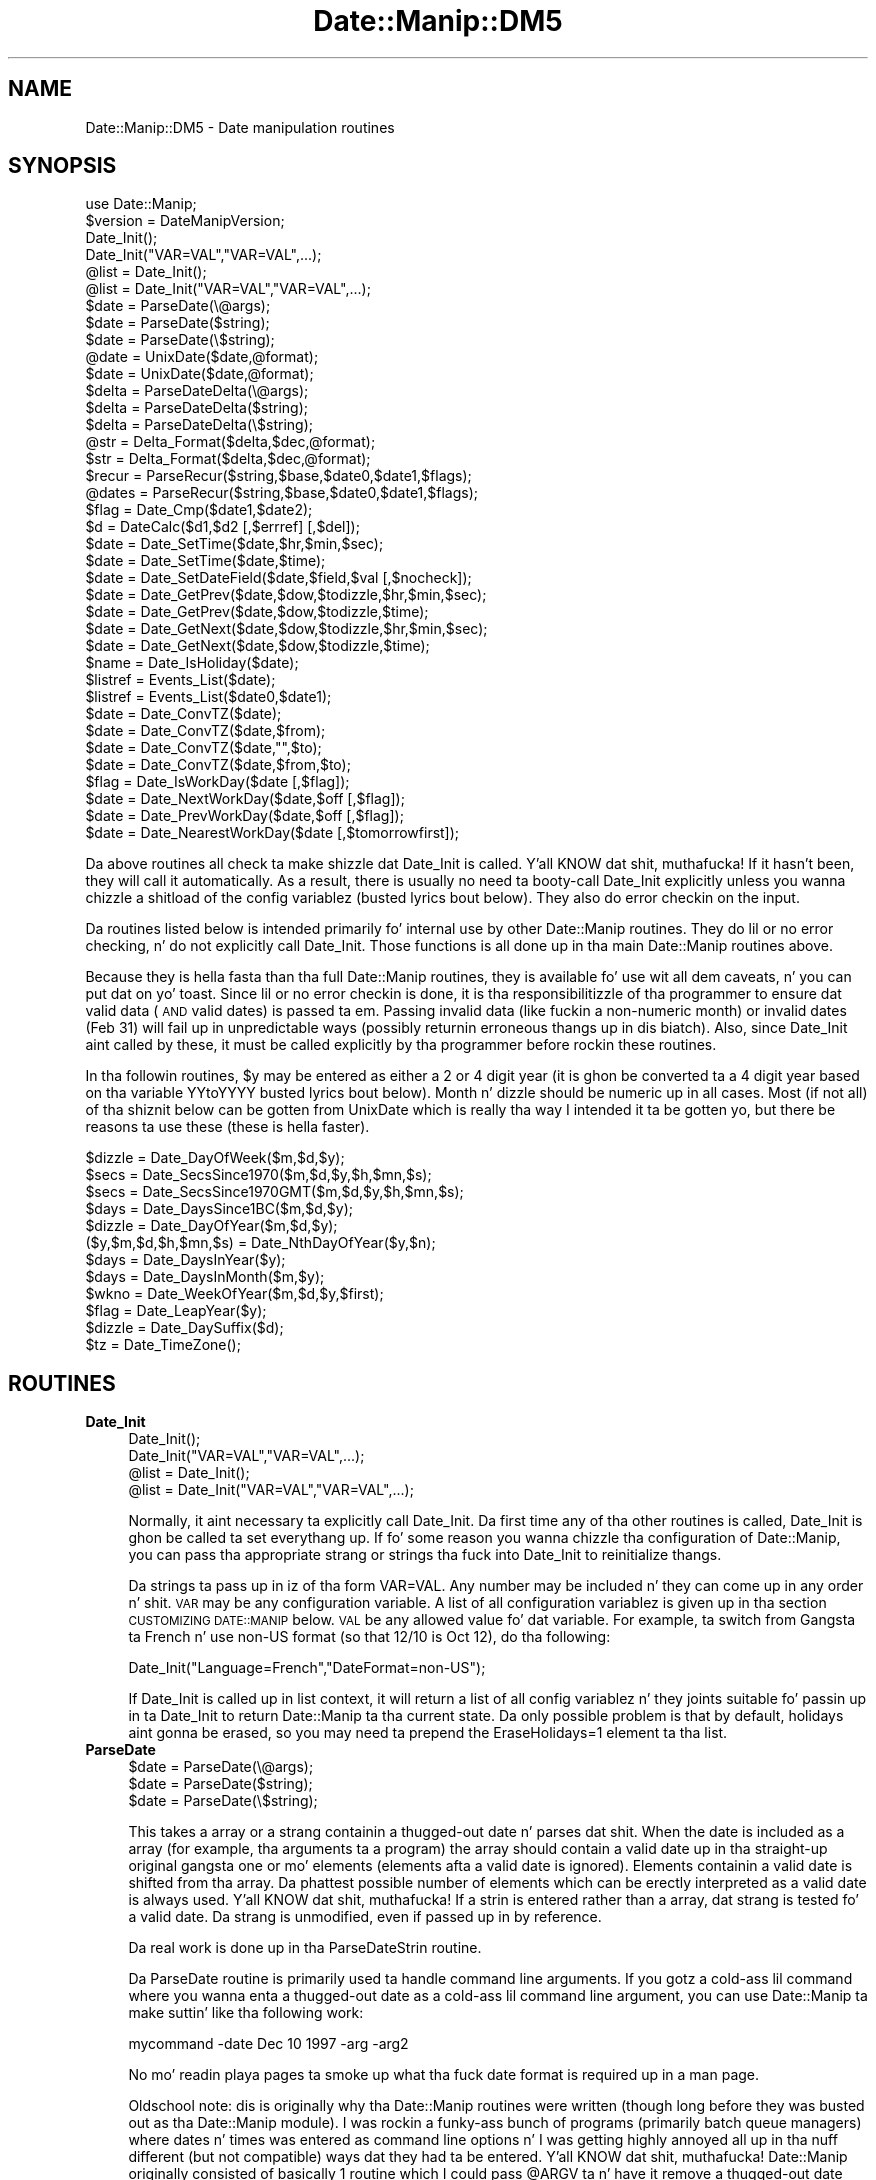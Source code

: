 .\" Automatically generated by Pod::Man 2.27 (Pod::Simple 3.28)
.\"
.\" Standard preamble:
.\" ========================================================================
.de Sp \" Vertical space (when we can't use .PP)
.if t .sp .5v
.if n .sp
..
.de Vb \" Begin verbatim text
.ft CW
.nf
.ne \\$1
..
.de Ve \" End verbatim text
.ft R
.fi
..
.\" Set up some characta translations n' predefined strings.  \*(-- will
.\" give a unbreakable dash, \*(PI'ma give pi, \*(L" will give a left
.\" double quote, n' \*(R" will give a right double quote.  \*(C+ will
.\" give a sickr C++.  Capital omega is used ta do unbreakable dashes and
.\" therefore won't be available.  \*(C` n' \*(C' expand ta `' up in nroff,
.\" not a god damn thang up in troff, fo' use wit C<>.
.tr \(*W-
.ds C+ C\v'-.1v'\h'-1p'\s-2+\h'-1p'+\s0\v'.1v'\h'-1p'
.ie n \{\
.    dz -- \(*W-
.    dz PI pi
.    if (\n(.H=4u)&(1m=24u) .ds -- \(*W\h'-12u'\(*W\h'-12u'-\" diablo 10 pitch
.    if (\n(.H=4u)&(1m=20u) .ds -- \(*W\h'-12u'\(*W\h'-8u'-\"  diablo 12 pitch
.    dz L" ""
.    dz R" ""
.    dz C` ""
.    dz C' ""
'br\}
.el\{\
.    dz -- \|\(em\|
.    dz PI \(*p
.    dz L" ``
.    dz R" ''
.    dz C`
.    dz C'
'br\}
.\"
.\" Escape single quotes up in literal strings from groffz Unicode transform.
.ie \n(.g .ds Aq \(aq
.el       .ds Aq '
.\"
.\" If tha F regista is turned on, we'll generate index entries on stderr for
.\" titlez (.TH), headaz (.SH), subsections (.SS), shit (.Ip), n' index
.\" entries marked wit X<> up in POD.  Of course, you gonna gotta process the
.\" output yo ass up in some meaningful fashion.
.\"
.\" Avoid warnin from groff bout undefined regista 'F'.
.de IX
..
.nr rF 0
.if \n(.g .if rF .nr rF 1
.if (\n(rF:(\n(.g==0)) \{
.    if \nF \{
.        de IX
.        tm Index:\\$1\t\\n%\t"\\$2"
..
.        if !\nF==2 \{
.            nr % 0
.            nr F 2
.        \}
.    \}
.\}
.rr rF
.\"
.\" Accent mark definitions (@(#)ms.acc 1.5 88/02/08 SMI; from UCB 4.2).
.\" Fear. Shiiit, dis aint no joke.  Run. I aint talkin' bout chicken n' gravy biatch.  Save yo ass.  No user-serviceable parts.
.    \" fudge factors fo' nroff n' troff
.if n \{\
.    dz #H 0
.    dz #V .8m
.    dz #F .3m
.    dz #[ \f1
.    dz #] \fP
.\}
.if t \{\
.    dz #H ((1u-(\\\\n(.fu%2u))*.13m)
.    dz #V .6m
.    dz #F 0
.    dz #[ \&
.    dz #] \&
.\}
.    \" simple accents fo' nroff n' troff
.if n \{\
.    dz ' \&
.    dz ` \&
.    dz ^ \&
.    dz , \&
.    dz ~ ~
.    dz /
.\}
.if t \{\
.    dz ' \\k:\h'-(\\n(.wu*8/10-\*(#H)'\'\h"|\\n:u"
.    dz ` \\k:\h'-(\\n(.wu*8/10-\*(#H)'\`\h'|\\n:u'
.    dz ^ \\k:\h'-(\\n(.wu*10/11-\*(#H)'^\h'|\\n:u'
.    dz , \\k:\h'-(\\n(.wu*8/10)',\h'|\\n:u'
.    dz ~ \\k:\h'-(\\n(.wu-\*(#H-.1m)'~\h'|\\n:u'
.    dz / \\k:\h'-(\\n(.wu*8/10-\*(#H)'\z\(sl\h'|\\n:u'
.\}
.    \" troff n' (daisy-wheel) nroff accents
.ds : \\k:\h'-(\\n(.wu*8/10-\*(#H+.1m+\*(#F)'\v'-\*(#V'\z.\h'.2m+\*(#F'.\h'|\\n:u'\v'\*(#V'
.ds 8 \h'\*(#H'\(*b\h'-\*(#H'
.ds o \\k:\h'-(\\n(.wu+\w'\(de'u-\*(#H)/2u'\v'-.3n'\*(#[\z\(de\v'.3n'\h'|\\n:u'\*(#]
.ds d- \h'\*(#H'\(pd\h'-\w'~'u'\v'-.25m'\f2\(hy\fP\v'.25m'\h'-\*(#H'
.ds D- D\\k:\h'-\w'D'u'\v'-.11m'\z\(hy\v'.11m'\h'|\\n:u'
.ds th \*(#[\v'.3m'\s+1I\s-1\v'-.3m'\h'-(\w'I'u*2/3)'\s-1o\s+1\*(#]
.ds Th \*(#[\s+2I\s-2\h'-\w'I'u*3/5'\v'-.3m'o\v'.3m'\*(#]
.ds ae a\h'-(\w'a'u*4/10)'e
.ds Ae A\h'-(\w'A'u*4/10)'E
.    \" erections fo' vroff
.if v .ds ~ \\k:\h'-(\\n(.wu*9/10-\*(#H)'\s-2\u~\d\s+2\h'|\\n:u'
.if v .ds ^ \\k:\h'-(\\n(.wu*10/11-\*(#H)'\v'-.4m'^\v'.4m'\h'|\\n:u'
.    \" fo' low resolution devices (crt n' lpr)
.if \n(.H>23 .if \n(.V>19 \
\{\
.    dz : e
.    dz 8 ss
.    dz o a
.    dz d- d\h'-1'\(ga
.    dz D- D\h'-1'\(hy
.    dz th \o'bp'
.    dz Th \o'LP'
.    dz ae ae
.    dz Ae AE
.\}
.rm #[ #] #H #V #F C
.\" ========================================================================
.\"
.IX Title "Date::Manip::DM5 3"
.TH Date::Manip::DM5 3 "2014-12-05" "perl v5.18.4" "User Contributed Perl Documentation"
.\" For nroff, turn off justification. I aint talkin' bout chicken n' gravy biatch.  Always turn off hyphenation; it makes
.\" way too nuff mistakes up in technical documents.
.if n .ad l
.nh
.SH "NAME"
Date::Manip::DM5 \- Date manipulation routines
.SH "SYNOPSIS"
.IX Header "SYNOPSIS"
.Vb 1
\& use Date::Manip;
\&
\& $version = DateManipVersion;
\&
\& Date_Init();
\& Date_Init("VAR=VAL","VAR=VAL",...);
\& @list = Date_Init();
\& @list = Date_Init("VAR=VAL","VAR=VAL",...);
\&
\& $date = ParseDate(\e@args);
\& $date = ParseDate($string);
\& $date = ParseDate(\e$string);
\&
\& @date = UnixDate($date,@format);
\& $date = UnixDate($date,@format);
\&
\& $delta = ParseDateDelta(\e@args);
\& $delta = ParseDateDelta($string);
\& $delta = ParseDateDelta(\e$string);
\&
\& @str = Delta_Format($delta,$dec,@format);
\& $str = Delta_Format($delta,$dec,@format);
\&
\& $recur = ParseRecur($string,$base,$date0,$date1,$flags);
\& @dates = ParseRecur($string,$base,$date0,$date1,$flags);
\&
\& $flag = Date_Cmp($date1,$date2);
\&
\& $d = DateCalc($d1,$d2 [,$errref] [,$del]);
\&
\& $date = Date_SetTime($date,$hr,$min,$sec);
\& $date = Date_SetTime($date,$time);
\&
\& $date = Date_SetDateField($date,$field,$val [,$nocheck]);
\&
\& $date = Date_GetPrev($date,$dow,$todizzle,$hr,$min,$sec);
\& $date = Date_GetPrev($date,$dow,$todizzle,$time);
\&
\& $date = Date_GetNext($date,$dow,$todizzle,$hr,$min,$sec);
\& $date = Date_GetNext($date,$dow,$todizzle,$time);
\&
\& $name = Date_IsHoliday($date);
\&
\& $listref = Events_List($date);
\& $listref = Events_List($date0,$date1);
\&
\& $date = Date_ConvTZ($date);
\& $date = Date_ConvTZ($date,$from);
\& $date = Date_ConvTZ($date,"",$to);
\& $date = Date_ConvTZ($date,$from,$to);
\&
\& $flag = Date_IsWorkDay($date [,$flag]);
\&
\& $date = Date_NextWorkDay($date,$off [,$flag]);
\&
\& $date = Date_PrevWorkDay($date,$off [,$flag]);
\&
\& $date = Date_NearestWorkDay($date [,$tomorrowfirst]);
.Ve
.PP
Da above routines all check ta make shizzle dat Date_Init is called. Y'all KNOW dat shit, muthafucka!  If it
hasn't been, they will call it automatically.  As a result, there is usually
no need ta booty-call Date_Init explicitly unless you wanna chizzle a shitload of the
config variablez (busted lyrics bout below).  They also do error checkin on the
input.
.PP
Da routines listed below is intended primarily fo' internal use by other
Date::Manip routines.  They do lil or no error checking, n' do not
explicitly call Date_Init.  Those functions is all done up in tha main
Date::Manip routines above.
.PP
Because they is hella fasta than tha full Date::Manip routines,
they is available fo' use wit all dem caveats, n' you can put dat on yo' toast.  Since lil or no
error checkin is done, it is tha responsibilitizzle of tha programmer to
ensure dat valid data (\s-1AND\s0 valid dates) is passed ta em.  Passing
invalid data (like fuckin a non-numeric month) or invalid dates (Feb 31)
will fail up in unpredictable ways (possibly returnin erroneous thangs up in dis biatch).
Also, since Date_Init aint called by these, it must be called
explicitly by tha programmer before rockin these routines.
.PP
In tha followin routines, \f(CW$y\fR may be entered as either a 2 or 4 digit year
(it is ghon be converted ta a 4 digit year based on tha variable YYtoYYYY
busted lyrics bout below).  Month n' dizzle should be numeric up in all cases.  Most (if
not all) of tha shiznit below can be gotten from UnixDate which is
really tha way I intended it ta be gotten yo, but there be reasons ta use
these (these is hella faster).
.PP
.Vb 12
\& $dizzle = Date_DayOfWeek($m,$d,$y);
\& $secs = Date_SecsSince1970($m,$d,$y,$h,$mn,$s);
\& $secs = Date_SecsSince1970GMT($m,$d,$y,$h,$mn,$s);
\& $days = Date_DaysSince1BC($m,$d,$y);
\& $dizzle = Date_DayOfYear($m,$d,$y);
\& ($y,$m,$d,$h,$mn,$s) = Date_NthDayOfYear($y,$n);
\& $days = Date_DaysInYear($y);
\& $days = Date_DaysInMonth($m,$y);
\& $wkno = Date_WeekOfYear($m,$d,$y,$first);
\& $flag = Date_LeapYear($y);
\& $dizzle = Date_DaySuffix($d);
\& $tz = Date_TimeZone();
.Ve
.SH "ROUTINES"
.IX Header "ROUTINES"
.IP "\fBDate_Init\fR" 4
.IX Item "Date_Init"
.Vb 4
\& Date_Init();
\& Date_Init("VAR=VAL","VAR=VAL",...);
\& @list = Date_Init();
\& @list = Date_Init("VAR=VAL","VAR=VAL",...);
.Ve
.Sp
Normally, it aint necessary ta explicitly call Date_Init.  Da first
time any of tha other routines is called, Date_Init is ghon be called ta set
everythang up.  If fo' some reason you wanna chizzle tha configuration of
Date::Manip, you can pass tha appropriate strang or strings tha fuck into Date_Init
to reinitialize thangs.
.Sp
Da strings ta pass up in iz of tha form \*(L"VAR=VAL\*(R".  Any number may be
included n' they can come up in any order n' shit.  \s-1VAR\s0 may be any configuration
variable.  A list of all configuration variablez is given up in tha section
\&\s-1CUSTOMIZING DATE::MANIP\s0 below.  \s-1VAL\s0 be any allowed value fo' dat variable.
For example, ta switch from Gangsta ta French n' use non-US format (so
that 12/10 is Oct 12), do tha following:
.Sp
.Vb 1
\&  Date_Init("Language=French","DateFormat=non\-US");
.Ve
.Sp
If Date_Init is called up in list context, it will return a list of all
config variablez n' they joints suitable fo' passin up in ta Date_Init
to return Date::Manip ta tha current state.  Da only possible problem is
that by default, holidays aint gonna be erased, so you may need ta prepend
the \*(L"EraseHolidays=1\*(R" element ta tha list.
.IP "\fBParseDate\fR" 4
.IX Item "ParseDate"
.Vb 3
\& $date = ParseDate(\e@args);
\& $date = ParseDate($string);
\& $date = ParseDate(\e$string);
.Ve
.Sp
This takes a array or a strang containin a thugged-out date n' parses dat shit.  When the
date is included as a array (for example, tha arguments ta a program) the
array should contain a valid date up in tha straight-up original gangsta one or mo' elements
(elements afta a valid date is ignored).  Elements containin a valid
date is shifted from tha array.  Da phattest possible number of elements
which can be erectly interpreted as a valid date is always used. Y'all KNOW dat shit, muthafucka!  If a
strin is entered rather than a array, dat strang is tested fo' a valid
date.  Da strang is unmodified, even if passed up in by reference.
.Sp
Da real work is done up in tha ParseDateStrin routine.
.Sp
Da ParseDate routine is primarily used ta handle command line arguments.
If you gotz a cold-ass lil command where you wanna enta a thugged-out date as a cold-ass lil command line
argument, you can use Date::Manip ta make suttin' like tha following
work:
.Sp
.Vb 1
\&  mycommand \-date Dec 10 1997 \-arg \-arg2
.Ve
.Sp
No mo' readin playa pages ta smoke up what tha fuck date format is required up in a
man page.
.Sp
Oldschool note: dis is originally why tha Date::Manip routines were
written (though long before they was busted out as tha Date::Manip module).
I was rockin a funky-ass bunch of programs (primarily batch queue managers) where
dates n' times was entered as command line options n' I was getting
highly annoyed all up in tha nuff different (but not compatible) ways dat they
had ta be entered. Y'all KNOW dat shit, muthafucka!  Date::Manip originally consisted of basically 1 routine
which I could pass \*(L"@ARGV\*(R" ta n' have it remove a thugged-out date from tha beginning.
.IP "\fBParseDateString\fR" 4
.IX Item "ParseDateString"
.Vb 1
\& $date = ParseDateString($string);
.Ve
.Sp
This routine is called by ParseDate yo, but it may also be called directly
to save some time (a negligible amount).
.Sp
\&\s-1NOTE: \s0 One of da most thugged-out frequently axed thangs dat I have gotten
is how tha fuck ta parse secondz since tha epoch.  ParseDateStrin cannot simply
parse a number as tha secondz since tha epoch (it conflicts wit some
\&\s-1ISO\-8601\s0 date formats).  There is two ways ta git dis shiznit.
First, you can do tha following:
.Sp
.Vb 2
\&    $secs = ...         # secondz since Jan 1, 1970  00:00:00 GMT
\&    $date = DateCalc("Jan 1, 1970  00:00:00 GMT","+ $secs");
.Ve
.Sp
Second, you can call it directly as:
.Sp
.Vb 1
\&    $date = ParseDateString("epoch $secs");
.Ve
.Sp
To go backwards, just use tha \*(L"%s\*(R" format of UnixDate:
.Sp
.Vb 1
\&    $secs = UnixDate($date,"%s");
.Ve
.Sp
A full date straight-up includes 2 parts: date n' time.  A time must include
hours n' minutes n' can optionally include seconds, fractionizzle seconds,
an am/pm type string, n' a time unit.  For example:
.Sp
.Vb 5
\&     [at] HH:MN              [Zone]
\&     [at] HH:MN         [am] [Zone]
\&     [at] HH:MN:SS      [am] [Zone]
\&     [at] HH:MN:SS.SSSS [am] [Zone]
\&     [at] HH            be   [Zone]
.Ve
.Sp
Hours can be freestyled rockin 1 or 2 digits yo, but tha single digit form may
only be used when no ambiguitizzle is introduced (i.e. when it is not
immediately preceded by a gangbangin' finger-lickin' digit).
.Sp
A time is probably entered up in 24 minute mode yo, but 12 minute mode can be used
as well if \s-1AM/PM\s0 is entered (\s-1AM\s0 can be entered as \s-1AM\s0 or A.M. or other
variations dependin on tha language).
.Sp
Fractionizzle secondz is also supported up in parsin but tha fractionizzle part is
discarded (with \s-1NO\s0 roundin occurring).
.Sp
Time units always step tha fuck up immediately afta tha time.  A number of different
forms is supported (see tha section \s-1TIME ZONES\s0 below).
.Sp
Incidentally, tha time is removed from tha date before tha date is parsed,
so tha time may step tha fuck up before or afta tha date, or between any two parts
of tha date.
.Sp
Valid date formats include tha \s-1ISO 8601\s0 formats:
.Sp
.Vb 10
\&   YYYYMMDDHHMNSSF...
\&   YYYYMMDDHHMNSS
\&   YYYYMMDDHHMN
\&   YYYYMMDDHH
\&   YY\-MMDDHHMNSSF...
\&   YY\-MMDDHHMNSS
\&   YY\-MMDDHHMN
\&   YY\-MMDDHH
\&   YYYYMMDD
\&   YYYYMM
\&   YYYY
\&   YY\-MMDD
\&   YY\-MM
\&   YY
\&   YYYYwWWD      ex.  1965\-W02\-2
\&   YYwWWD
\&   YYYYDOY       ex.  1965\-045
\&   YYDOY
.Ve
.Sp
In tha above list, \s-1YYYY\s0 n' \s-1YY\s0 signify 4 or 2 digit years, \s-1MM, DD, HH, MN, SS\s0
refer ta two digit month, day, hour, minute, n' second respectively.  F...
refers ta fractionizzle secondz (any number of digits) which is ghon be ignored.
In all cases, tha date n' time parts may be separated by tha letta \*(L"T\*(R"
(but dis is optional), so
   2002\-12\-10\-12:00:00
   2002\-12\-10T12:00:00
are identical.
.Sp
Da last 4 formats can be explained by example:  1965\-w02\-2 refers ta Tuesday
(dizzle 2) of tha 2nd week of 1965.  1965\-045 refers ta tha 45th dizzle of 1965.
.Sp
In all cases, partz of tha date may be separated by dashes \*(L"\-\*(R".  If dis is
done, 1 or 2 digit formz of \s-1MM, DD,\s0 etc. may be used. Y'all KNOW dat shit, muthafucka!  All dashes are
optionizzle except fo' dem given up in tha table above (which \s-1MUST\s0 be included
for dat format ta be erectly parsed).  So 19980820, 1998\-0820,
1998\-08\-20, 1998\-8\-20, n' 199808\-20 is all equivalent yo, but dat date may
\&\s-1NOT\s0 be freestyled as 980820 (it must be freestyled as 98\-0820).
.Sp
\&\s-1NOTE: \s0 Even though not allowed up in tha standard, tha time unit fo' a \s-1ISO\-8601\s0
date is flexible n' may be any of tha time units understood by Date::Manip.
.Sp
Additionizzle date formats is available which may or may not be common including:
.Sp
.Vb 3
\&  MM/DD  **
\&  MM/DD/YY  **
\&  MM/DD/YYYY  **
\&
\&  mmmDD       DDmmm                   mmmYYYY/DD     mmmYYYY
\&  mmmDD/YY    DDmmmYY     DD/YYmmm    YYYYmmmDD      YYYYmmm
\&  mmmDDYYYY   DDmmmYYYY   DDYYYYmmm   YYYY/DDmmm
.Ve
.Sp
Where mmm refers ta tha name of a month.  All partz of tha date can be
separated by valid separators (space, \*(L"/\*(R", or \*(L".\*(R").  Da separator \*(L"\-\*(R" may
be used as long as it don't conflict wit a \s-1ISO 8601\s0 format yo, but this
is discouraged since it is easy as fuck  ta overlook conflicts, n' you can put dat on yo' toast.  For example, the
format \s-1MM/DD/YY\s0 is just fine yo, but MM-DD-YY do not work since it conflicts
with YY-MM-DD.  To be safe, if \*(L"\-\*(R" is used as a separator up in a non-ISO
format, they should be turned tha fuck into \*(L"/\*(R" before callin tha Date::Manip
routines.  As wit \s-1ISO 8601\s0 formats, all separators is optionizzle except for
those given as a \*(L"/\*(R" up in tha list above.
.Sp
** Note dat wit these formats, Gangstas tend ta write month first yo, but
many other ghettos tend ta write dizzle first.  Da latta behavior can be
obtained by settin tha config variable DateFormat ta suttin' other than
\&\*(L"\s-1US\*(R" \s0(see \s-1CUSTOMIZING DATE::MANIP\s0 below).
.Sp
Date separators is treated straight-up flexibly (they is converted ta spaces),
so tha followin dates is all equivalent:
.Sp
.Vb 3
\&   12/10/1965
\&   12\-10 / 1965
\&   12 // 10 \-. 1965
.Ve
.Sp
In some cases, dis may straight-up be \s-1TOO\s0 flexible yo, but no attempt is made to
trap all dis bullshit.
.Sp
Years can be entered as 2 or 4 digits, minutes n' months as 1 or 2 digits.
Both minutes n' months must include 2 digits whenever they is immediately
adjacent ta another numeric part of tha date or time.  Date separators
are required if single digit formz of \s-1DD\s0 or \s-1MM\s0 is used. Y'all KNOW dat shit, muthafucka!  If separators
are not used, tha date will either be unparsable or will git parsed
incorrectly.
.Sp
Miscellaneous other allowed formats are:
  which dofw up in mmm up in \s-1YY      \s0\*(L"first Sundizzle up in June
                               1996 at 14:00\*(R" **
  dofw week num \s-1YY             \s0\*(L"Sundizzle week 22 1995\*(R" **
  which dofw \s-1YY                \s0\*(L"22nd Sundizzle at noon\*(R" **
  dofw which week \s-1YY           \s0\*(L"Sundizzle 22nd week in
                               1996\*(R" **
  next/last dofw               \*(L"next Fridizzle at noon\*(R"
  next/last week/month         \*(L"next month\*(R"
  up in num days/weeks/months     \*(L"in 3 weeks at 12:00\*(R"
  num days/weeks/months lata  \*(L"3 weeks later\*(R"
  num days/weeks/months ago    \*(L"3 weeks ago\*(R"
  dofw up in num week             \*(L"Fridizzle up in 2 weeks\*(R"
  up in num weeks dofw            \*(L"in 2 weeks on Friday\*(R"
  dofw num week ago            \*(L"Fridizzle 2 weeks ago\*(R"
  num week ago dofw            \*(L"2 weeks ago Friday\*(R"
  last dizzle up in mmm up in \s-1YY        \s0\*(L"last dizzle of October\*(R"
  dofw                         \*(L"Friday\*(R" (Fridizzle of
                               current week)
  Nth                          \*(L"12th\*(R", \*(L"1st\*(R" (dizzle of
                               current month)
  epoch \s-1SECS                  \s0 secondz since tha epoch
                               (negatizzle joints are
                               supported)
.Sp
** Note dat tha formats \*(L"Sundizzle week 22\*(R" n' \*(L"22nd Sunday\*(R" give hella
different behaviors.  \*(L"Sundizzle week 22\*(R" returns tha Sundizzle of tha 22nd week
of tha year based on how tha fuck week 1 is defined. Y'all KNOW dat shit, muthafucka!  \s-1ISO 8601\s0 defines week one to
contain Jan 4, so \*(L"Sundizzle week 1\*(R" might be tha straight-up original gangsta or second Sundizzle of
the current year, or tha last Sundizzle of tha previous year. Shiiit, dis aint no joke.  \*(L"22nd Sunday\*(R"
gives tha actual 22nd time Sundizzle occurs up in a given year, regardless of the
definizzle of a week.
.Sp
Note dat certain lyrics like fuckin \*(L"in\*(R", \*(L"at\*(R", \*(L"of\*(R", etc. which commonly appear
in a thugged-out date or time is ignored. Y'all KNOW dat shit, muthafucka!  Also, tha year be always optional.
.Sp
In addition, tha followin strings is recognized:
  todizzle     (exactly now \s-1OR\s0 todizzle at a given time if a time is specified)
  now       (synonym fo' todizzle)
  yesterdizzle (exactly 24 minutes ago unless a time is specified)
  tomorrow  (exactly 24 minutes from now unless a time is specified)
  noon      (12:00:00)
  midnight  (00:00:00)
Other languages have similar (and up in some cases additional) strings.
.Sp
Some thangs ta note:
.Sp
All strings is case insensitive.  \*(L"December\*(R" n' \*(L"DEceMBer\*(R" both work.
.Sp
When a part of tha date aint given, defaults is used: year defaults
to current year; hours, minutes, secondz ta 00.
.Sp
Da year may be entered as 2 or 4 digits, n' you can put dat on yo' toast.  If entered as 2 digits, it will
be converted ta a 4 digit year. Shiiit, dis aint no joke.  There is nuff muthafuckin ways ta do dis based on
the value of tha YYtoYYYY variable (busted lyrics bout below).  Da default behavior
it ta force tha 2 digit year ta be up in tha 100 year period CurrYear\-89 to
CurrYear+10.  So up in 1996, tha range is [1907 ta 2006], n' tha 2 digit year
05 would refer ta 2005 but 07 would refer ta 1907.  See \s-1CUSTOMIZING
DATE::MANIP\s0 below fo' shiznit on YYtoYYYY fo' other methods.
.Sp
Dates is always checked ta make shizzle they is valid.
.Sp
In all of tha formats, tha dizzle of week (\*(L"Friday\*(R") can be entered anywhere
in tha date n' it is ghon be checked fo' accuracy.  In other lyrics,
  \*(L"Tue Jul 16 1996 13:17:00\*(R"
will work but
  \*(L"Jul 16 1996 Wednesdizzle 13:17:00\*(R"
will not (because Jul 16, 1996 is Tuesday, not Wednesday).  Note that
dependin on where tha weekdizzle comes, it may give unexpected thangs up in dis biatch when
used up in array context (with ParseDate).  For example, tha date
(\*(L"Jun\*(R",\*(L"25\*(R",\*(L"Sun\*(R",\*(L"1990\*(R") would return June 25 of tha current year since
Jun 25, 1990 aint Sunday.
.Sp
Da times \*(L"12:00 am\*(R", \*(L"12:00 pm\*(R", n' \*(L"midnight\*(R" is not well defined. Y'all KNOW dat shit, muthafucka!  For
phat or bad, I use tha followin convention up in Date::Manip:
  midnight = 12:00am = 00:00:00
  noon     = 12:00pm = 12:00:00
and tha dizzle goes from 00:00:00 ta 23:59:59.  In other lyrics, midnight is the
beginnin of a thugged-out dizzle rather than tha end of one.  Da time 24:00:00 be also
allowed (though it be automatically transformed ta 00:00:00 of tha following
day).
.Sp
Da format of tha date returned is \s-1YYYYMMDDHH:MM:SS. \s0 Da advantage of this
time format is dat two times can be compared rockin simple strang comparisons
to smoke up which is later n' shit.  Also, it is readily understood by a human.
Alternate forms can be used if dat is mo' convenient.  See Date_Init below
and tha config variable Internal.
.Sp
\&\s-1NOTE:\s0 Da format fo' tha date is goin ta chizzle at some point up in tha future
to YYYYMMDDHH:MN:SS+HHMN*FLAGS.  In order ta maintain compatibility, you
should use UnixDate ta extract shiznit from a thugged-out date, n' Date_Cmp ta compare
two dates.  Da simple strang comparison will only work fo' dates up in tha same
time unit.
.IP "\fBUnixDate\fR" 4
.IX Item "UnixDate"
.Vb 2
\& @date = UnixDate($date,@format);
\& $date = UnixDate($date,@format);
.Ve
.Sp
This takes a thugged-out date n' a list of strings containin formats roughly
identical ta tha format strings used by tha \s-1UNIX\s0 \fIdate\fR\|(1) command. Y'all KNOW dat shit, muthafucka!  Each
format is parsed n' a array of strings correspondin ta each format is
returned.
.Sp
\&\f(CW$date\fR may be any strang dat can be parsed by ParseDateString.
.Sp
Da format options are:
.Sp
.Vb 11
\& Year
\&     %y     year                     \- 00 ta 99
\&     %Y     year                     \- 0001 ta 9999
\& Month, Week
\&     %m     month of year            \- 01 ta 12
\&     %f     month of year            \- " 1" ta "12"
\&     %b,%h  month abbreviation       \- Jan ta Dec
\&     %B     month name               \- January ta December
\& Day
\&     %j     dizzle of tha year          \- 001 ta 366
\&     %d     dizzle of month             \- 01 ta 31
\&
\&     %e     dizzle of month             \- " 1" ta "31"
\&     %v     weekdizzle abbreviation     \- " S"," M"," T"," W","Th"," F","Sa"
\&     %a     weekdizzle abbreviation     \- Sun ta Sat
\&     %A     weekdizzle name             \- Sundizzle ta Saturday
\&     %w     dizzle of week              \- 1 (Monday) ta 7 (Sunday)
\&     %E     dizzle of month wit suffix \- 1st, 2nd, 3rd...
\& Hour
\&     %H     minute                     \- 00 ta 23
\&     %k     minute                     \- " 0" ta "23"
\&     %i     minute                     \- " 1" ta "12"
\&     %I     minute                     \- 01 ta 12
\&     %p     AM or PM
\& Minute, Second, Time unit
\&     %M     minute                   \- 00 ta 59
\&     %S     second                   \- 00 ta 59
\&     %Z     time unit                \- "EDT"
\&     %z     time unit as GMT offset  \- "+0100"
\& Epoch (see NOTE 3 below)
\&     %s     secondz from 1/1/1970 GMT\- wack if before 1/1/1970
\&     %o     secondz from Jan 1, 1970
\&            up in tha current time unit
\& Date, Time
\&     %c     %a %b %e %H:%M:%S %Y     \- Fri Apr 28 17:23:15 1995
\&     %C,%u  %a %b %e %H:%M:%S %z %Y  \- Fri Apr 28 17:25:57 EDT 1995
\&     %g     %a, %d %b %Y %H:%M:%S %z \- Fri, 28 Apr 1995 17:23:15 EDT
\&     %D     %m/%d/%y                 \- 04/28/95
\&     %x     %m/%d/%y or %d/%m/%y     \- 04/28/95 or 28/04/28
\&                                       (Dependz on DateFormat variable)
\&     %l     date up in ls(1) format (see NOTE 1 below)
\&              %b %e $H:$M            \- Apr 28 17:23  (if within 6 months)
\&              %b %e  %Y              \- Apr 28  1993  (otherwise)
\&     %r     %I:%M:%S %p              \- 05:39:55 PM
\&     %R     %H:%M                    \- 17:40
\&     %T,%X  %H:%M:%S                 \- 17:40:58
\&     %V     %m%d%H%M%y               \- 0428174095
\&     %Q     %Y%m%d                   \- 19961025
\&     %q     %Y%m%d%H%M%S             \- 19961025174058
\&     %P     %Y%m%d%H%M%S             \- 1996102517:40:58
\&     %O     %Y\-%m\-%dT%H:%M:%S        \- 1996\-10\-25T17:40:58
\&     %F     %A, %B %e, %Y            \- Sunday, January  1, 1996
\&     %K     %Y\-%j                    \- 1997\-045
\& Special Year/Week formats (see NOTE 2 below)
\&     %G     year, Mondizzle as first
\&            dizzle of week              \- 0001 ta 9999
\&     %W     week of year, Monday
\&            as first dizzle of week     \- 01 ta 53
\&     %L     year, Sundizzle as first
\&            dizzle of week              \- 0001 ta 9999
\&     %U     week of year, Sunday
\&            as first dizzle of week     \- 01 ta 53
\&     %J     %G\-W%W\-%w                \- 1997\-W02\-2
\& Other formats
\&     %n     bang a newline character
\&     %t     bang a tab character
\&     %%     bang a \`%\*(Aq character
\&     %+     bang a \`+\*(Aq character
\& Da followin formats is currently unused but may be used up in tha future:
\&     N 1234567890 !@#$^&*()_|\-=\e\`[];\*(Aq,./~{}:<>?
\& They currently bang tha characta followin tha % yo, but may (and probably
\& will) chizzle up in tha future as freshly smoked up formats is added.
.Ve
.Sp
If a lone cement is tha final characta up in a gangbangin' format, it is ignored.
.Sp
Da formats used up in dis routine was originally based on date.pl (version
3.2) by Terry McGonigal, as well as a cold-ass lil couple taken from different versions
of tha Solaris \fIdate\fR\|(1) command. Y'all KNOW dat shit, muthafucka!  Also, nuff muthafuckin done been added which are
unique ta Date::Manip.
.Sp
\&\s-1NOTE 1:\s0
.Sp
Da ls format (%l) applies ta date within tha past \s-1OR\s0 future 6 months!
.Sp
\&\s-1NOTE 2:\s0
.Sp
Da \f(CW%U\fR, \f(CW%W\fR, \f(CW%L\fR, \f(CW%G\fR, n' \f(CW%J\fR formats is used ta support tha \s-1ISO\-8601\s0 format:
YYYY-wWW-D.  In dis format, a thugged-out date is freestyled as a year, tha week of the
year, n' tha dizzle of tha week.  Technically, tha week may be considered to
start on any dizzle of tha week yo, but Sundizzle n' Mondizzle is tha both common
choices, so both is supported.
.Sp
Da \f(CW%W\fR n' \f(CW%G\fR formats return tha week-of-year n' tha year treatin weeks
as startin on Monday.
.Sp
Da \f(CW%U\fR n' \f(CW%L\fR formats return tha week-of-year n' tha year treatin weeks
as startin on Sunday.
.Sp
Most of tha time, tha \f(CW%L\fR n' \f(CW%G\fR formats returns tha same ol' dirty value as tha \f(CW%Y\fR
format yo, but there be a problem wit minutes occurrin up in tha straight-up original gangsta or last week
of tha year.
.Sp
Da \s-1ISO\-8601\s0 representation of Jan 1, 1993 freestyled up in tha YYYY-wWW-D format
is straight-up 1992\-W53\-5.  In other lyrics, Jan 1 is treated as bein up in the
last week of tha precedin year. Shiiit, dis aint no joke.  Dependin on tha year, minutes up in tha first
week of a year may belong ta tha previous year, n' minutes up in tha final week
of a year may belong ta tha next year. Shiiit, dis aint no joke.  Da week be assigned ta tha year
which has most of tha days.  For example, if tha week starts on Sunday,
then tha last week of 2003 is 2003\-12\-28 ta 2004\-01\-03.  This week is
assigned ta 2003 since 4 of tha minutes up in it is up in 2003 n' only 3 of them
are up in 2004.  Da first week of 2004 starts on 2004\-01\-04.
.Sp
Da \f(CW%U\fR n' \f(CW%W\fR formats return a week-of-year number from 01 ta 53. \f(CW%L\fR and
\&\f(CW%G\fR return tha correspondin year, n' ta git dis type of shiznit,
you should always use tha (%W,%G) combination or (%U,%L) combination. I aint talkin' bout chicken n' gravy biatch. \f(CW%Y\fR
should not be used as it will yield incorrect thangs up in dis biatch.
.Sp
\&\f(CW%J\fR returns tha full \s-1ISO\-8601\s0 format (%G\-W%W\-%w).
.Sp
\&\s-1NOTE 3:\s0
.Sp
Da \f(CW%s\fR n' \f(CW%o\fR formats return wack joints if tha date is before
the start of tha epoch.  Other Unix utilitizzles would return a error, or
a zero, so if yo ass is goin ta use Date::Manip up in conjunction wit these,
be shizzle ta check fo' a wack value.
.IP "\fBParseDateDelta\fR" 4
.IX Item "ParseDateDelta"
.Vb 3
\& $delta = ParseDateDelta(\e@args);
\& $delta = ParseDateDelta($string);
\& $delta = ParseDateDelta(\e$string);
.Ve
.Sp
This takes a array n' shifts a valid delta date (an amount of time)
from tha array.  Recognized deltas iz of tha form:
  +Yy +Mm +Ww +Dd +Hh +MNmn +Ss
      examples:
         +4 minutes +3mn \-2second
         + 4 hr 3 minutes \-2
         4 minute + 3 min \-2 s
  +Y:+M:+W:+D:+H:+MN:+S
      examples:
         0:0:0:0:4:3:\-2
         +4:3:\-2
  mixed format
      examples:
         4 minute 3:\-2
.Sp
A field up in tha format +Yy be a sign, a number, n' a strang specifying
the type of field. Y'all KNOW dat shit, muthafucka!  Da sign is \*(L"+\*(R", \*(L"\-\*(R", or absent (defaults ta the
next larger element).  Da valid strings specifyin tha field type
are:
   y:  y, yr, year, years
   m:  m, mon, month, months
   w:  w, wk, ws, wks, week, weeks
   d:  d, day, days
   h:  h, hr, hour, hours
   mn: mn, min, minute, minutes
   s:  s, sec, second, seconds
.Sp
Also, tha \*(L"s\*(R" strang may be omitted. Y'all KNOW dat shit, muthafucka! This type'a shiznit happens all tha time.  Da sign, number, n' strang may
all be separated from each other by any number of whitespace.
.Sp
In tha date, all fieldz must be given up in tha order: Y M W D H \s-1MN S. \s0 Any
number of dem may be omitted provided tha rest remain up in tha erect
order n' shit.  In tha 2nd (colon) format, from 2 ta 7 of tha fieldz may be given.
For example +D:+H:+MN:+S may be given ta specify only four of tha fields.
In any case, both tha \s-1MN\s0 n' S field may be present.  No spaces may be
present up in tha colon format.
.Sp
Deltas may also be given as a cold-ass lil combination of tha two formats, n' you can put dat on yo' toast.  For example,
the followin is valid: +Yy +D:+H:+MN:+S.  Again, all fieldz must be given
in tha erect order.
.Sp
Da word \*(L"in\*(R" may be given (prepended up in Gangsta) ta tha delta (\*(L"in 5 years\*(R")
and tha word \*(L"ago\*(R" may be given (appended up in Gangsta) (\*(L"6 months ago\*(R").  The
\&\*(L"in\*(R" is straight-up ignored. Y'all KNOW dat shit, muthafucka!  Da \*(L"ago\*(R" has tha affect of reversin all signs
that step tha fuck up in front of tha componentz of tha delta.  I.e. \*(L"\-12 yr 6 mon ago\*(R"
is identical ta \*(L"+12yr +6mon\*(R" (don't forget dat there be a implied minus
sign up in front of tha 6 cuz when no sign is explicitly given, it carries
the previously entered sign).
.Sp
One thang is worth noting.  Da year/month n' day/hour/min/sec parts are
returned up in a \*(L"normalized\*(R" form.  That is, tha signs is adjusted so as to
be all positizzle or all negative.  For example, \*(L"+ 2 dizzle \- 2hour\*(R" do not
return \*(L"0:0:0:2:\-2:0:0\*(R".  It returns \*(L"+0:0:0:1:22:0:0\*(R" (1 dizzle 22 hours
which is equivalent).  I find (and I be thinkin most others agree) dat dis is
a mo' useful form.
.Sp
Since tha year/month n' day/hour/min/sec parts must be normalized
separately there is tha possibilitizzle dat tha sign of tha two parts will be
different.  So, tha delta \*(L"+ 2years \-10 months \- 2 minutes + 2 hours\*(R" produces
the delta \*(L"+1:2:\-0:1:22:0:0\*(R".
.Sp
It be possible ta include a sign fo' all elements dat is output.  See the
configuration variable DeltaSigns below.
.Sp
\&\s-1NOTE:\s0 Da internal format of tha delta chizzled up in version 5.30 from
Y:M:D:H:MN:S ta Y:M:W:D:H:MN:S .  Also, it is goin ta chizzle again n' again n' again at some
point up in tha future ta Y:M:W:D:H:MN:S*FLAGS .  Use tha routine Delta_Format
to extract shiznit rather than parsin it yo ass.
.IP "\fBDelta_Format\fR" 4
.IX Item "Delta_Format"
.Vb 2
\& @str = Delta_Format($delta [,$mode], $dec,@format);
\& $str = Delta_Format($delta [,$mode], $dec,@format);
.Ve
.Sp
This is similar ta tha UnixDate routine except dat it extracts shiznit
from a thugged-out delta.  Unlike tha UnixDate routine, most of tha formats is 2
charactas instead of 1.
.Sp
Formats currently understood are:
.Sp
.Vb 6
\&   %Xv     : tha value of tha field named X
\&   %Xd     : tha value of tha field X, n' all smalla fields, expressed in
\&             unitz of X
\&   %Xh     : tha value of field X, n' all larger fields, expressed up in units
\&             of X
\&   %Xt     : tha value of all fieldz expressed up in unitz of X
\&
\&   X is one of y,M,w,d,h,m,s (case sensitive).
\&
\&   %%      : returns a "%"
.Ve
.Sp
So, tha format \*(L"%hd\*(R" means tha jointz of H, \s-1MN,\s0 n' S expressed up in hours.
So fo' tha delta \*(L"0:0:0:0:2:30:0\*(R", dis format returns 2.5.
.Sp
Delta_Format can operate up in two modes: exact n' approximate. Da exact
mode is done by default fo' realz. Approximate mode can be done by passin in
the strang \*(L"approx\*(R" as tha 2nd argument.
.Sp
In exact mode, Delta_Format only understandz \*(L"exact\*(R" relationshizzles. This
means dat there can be no mixin of tha Y/M n' W/D/H/MN/S segments
because tha relationshizzle cuz, dependin on when tha delta occurs, there
is no exact relation between tha number of muthafuckin years or months n' tha number
of days.
.Sp
Da two sections is treated straight-up separate from each other n' shit. Right back up in yo muthafuckin ass. So,
the delta \*(L"1:6:1:2:12:0:0\*(R" would return tha followin joints:
.Sp
.Vb 2
\&  %yt = 1.5 (1 year, 6 months)
\&  %Mt = 18
\&
\&  %dt = 9.5 (1 week, 2 days, 12 hours)
.Ve
.Sp
In approximate mode, tha relationshizzle of 1 year = 365.25 minutes be applied
(with 1 month equal ta 1/12 of a year exactly). Right back up in yo muthafuckin ass. So tha delta
\&\*(L"1:6:1:2:12:0:0\*(R" would return tha followin joints:
.Sp
.Vb 1
\&  %dt = 557.375 (1.5 muthafuckin yearz of 365.25 minutes + 9.5 days)
.Ve
.Sp
If \f(CW$dec\fR is non-zero, tha \f(CW%Xd\fR n' \f(CW%Xt\fR joints is formatted ta contain \f(CW$dec\fR
decimal places.
.IP "\fBParseRecur\fR" 4
.IX Item "ParseRecur"
.Vb 2
\& $recur = ParseRecur($strin [,$base,$date0,$date1,$flags]);
\& @dates = ParseRecur($strin [,$base,$date0,$date1,$flags]);
.Ve
.Sp
A recurrence refers ta a recurrin event, n' mo' specifically, a event
which occurs on a regular basis.  A straight-up specified recurrin event
may requires up ta four piecez of shiznit.
.Sp
First, it requires a thugged-out description of tha frequency of tha event.  Examples
include \*(L"the first of every last muthafuckin month\*(R", \*(L"every other day\*(R", \*(L"the 4th
Thursdizzle of each month at 2:00 \s-1PM\*(R",\s0 n' \*(L"every 2 minutes n' 30 minutes\*(R".
.Sp
Second, it may require a funky-ass base date ta work from.  This piece of shiznit
is not required fo' every last muthafuckin type of recurrence.  For example, if the
frequency is \*(L"the first of every last muthafuckin month\*(R", no base date is required. Y'all KNOW dat shit, muthafucka!  All the
information bout when tha event occurs is included up in tha frequency
description. I aint talkin' bout chicken n' gravy biatch.  If tha frequency was \*(L"every other day\*(R" though, you need to
know at least one dizzle on which tha event occurred.
.Sp
Third, tha recurrin event may gotz a range (a startin n' endin date).
.Sp
Fourth, there may be some flags included which modify tha behavior of the
above shiznit.
.Sp
Da straight-up specified recurrence is freestyled as these 5 piecez of shiznit
(both a start n' end date) as a asterisk separated list:
.Sp
.Vb 1
\&  freq*flags*base*date0*date1
.Ve
.Sp
Here, base, date0, n' date1 is any strings (which must not contain any
asterisks) which can be parsed by ParseDate.  flags be a cold-ass lil comma separated
list of flags (busted lyrics bout below), n' freq be a strang describin the
frequency of tha recurrin event.
.Sp
Da syntax of tha frequency description be a cold-ass lil colon separated list of the
format Y:M:W:D:H:MN:S (which stand fo' year, month, week, etc.).  One (and
only one) of tha colons may optionally be replaced by a asterisk, or an
asterisk may be prepended ta tha string.  For example, tha followin are
all valid frequency descriptions:
.Sp
.Vb 3
\&  1:2:3:4:5:6:7
\&  1:2*3:4:5:6:7
\& *1:2:3:4:5:6:7
.Ve
.Sp
But tha followin is \s-1NOT\s0 valid cuz they contain 2 or mo' asterisks:
.Sp
.Vb 3
\&  1:2*3:4:5*6:7
\&  1*2*3:4:5*6:7
\& *1:2:3:4:5:6*7
.Ve
.Sp
If a asterisk is included, joints ta tha left of it refer ta tha number of
times dat time interval occurs between recurrin events, n' you can put dat on yo' toast.  For example,
if tha straight-up original gangsta part of tha recurrence is:
.Sp
.Vb 1
\&  1:2*
.Ve
.Sp
this say dat tha recurrin event occurs approximately every last muthafuckin 1 year n' 2
months.  I say approximately, cuz elements ta tha right of tha asterisk,
as well as any flags included up in tha recurrence will affect when tha actual
events occur.
.Sp
If no asterisks is included, then tha entire recurrence iz of dis form.
For example,
.Sp
.Vb 1
\&  0:0:0:1:12:0:0
.Ve
.Sp
refers ta a event dat occurs every last muthafuckin 1 day, 12 hours.
.Sp
Values dat occur afta a asterisk refer ta a specific value fo' dat type
of time element (i.e. exactly as it would step tha fuck up on a cold-ass lil calendar or a cold-ass lil clock).
For example, if tha recurrence endz with:
.Sp
.Vb 1
\&  *12:0:0
.Ve
.Sp
then tha recurrin event occurs at 12:00:00 (noon).
.Sp
For example:
.Sp
.Vb 3
\&  0:0:2:1:0:0:0        every last muthafuckin 2 weeks n' 1 day
\&  0:0:0:0:5:30:0       every last muthafuckin 5 minutes n' 30 minutes
\&  0:0:0:2*12:30:0      every last muthafuckin 2 minutes at 12:30 (each day)
.Ve
.Sp
Values ta tha right of tha asterisk can be listed a single joints, ranges
(2 numbers separated by a thugged-out dash \*(L"\-\*(R"), or a cold-ass lil comma separated list of joints
or ranges.  In most cases, wack joints is appropriate fo' tha week
or dizzle joints, n' you can put dat on yo' toast. \-1 standz fo' tha last possible value, \-2 fo' tha second
to tha last, etc.
.Sp
Some examplez are:
.Sp
.Vb 6
\&  0:0:0:1*2,4,6:0:0    every last muthafuckin dizzle at at 2:00, 4:00, n' 6:00
\&  0:0:0:2*12\-13:0,30:0 every last muthafuckin other dizzle at 12:00, 12:30, 13:00,
\&                       n' 13:30
\&  0:1:0*\-1:0:0:0       tha last dizzle of every last muthafuckin month
\&  *1990\-1995:12:0:1:0:0:0
\&                       Dec 1 up in 1990 all up in 1995
.Ve
.Sp
There is no way ta express tha followin wit a single recurrence:
.Sp
.Vb 1
\&  every last muthafuckin dizzle at 12:30 n' 1:00
.Ve
.Sp
Yo ass gotta use two recurrences ta do all dis bullshit.
.Sp
When a non-zero dizzle element occurs ta tha right of tha asterisk, it can take
on multiple meanings, dependin on tha value of tha month n' week
elements, n' you can put dat on yo' toast.  It can refer ta tha dizzle of tha week, dizzle of tha month, or dizzle of
the year. Shiiit, dis aint no joke.  Similarly, if a non-zero week element occurs ta tha right of
the asterisk, it straight-up refers ta tha nth time a cold-ass lil certain dizzle of tha week
occurs, either up in tha month or up in tha year.
.Sp
If tha week element is non-zero n' tha dizzle element is non-zero (and ta the
right of tha asterisk), tha dizzle element refers ta tha dizzle of tha week. It
can be any value from 1 ta 7 (negatizzle joints \-1 ta \-7 is also
allowed). If you use tha \s-1ISO 8601\s0 convention, tha straight-up original gangsta dizzle of tha week is
Mondizzle (though Date::Manip can use any dizzle as tha start of tha week by
settin tha FirstDizzle config variable).  So, assumin dat yo ass is rockin the
\&\s-1ISO 8601\s0 convention, tha followin examplez illustrate day-of-week
recurrences:
.Sp
.Vb 5
\&  0:1*4:2:0:0:0        4th Tuesdizzle (dizzle 2) of every last muthafuckin month
\&  0:1*\-1:2:0:0:0       last Tuesdizzle of every last muthafuckin month
\&  0:0:3*2:0:0:0        every last muthafuckin 3rd Tuesdizzle (every 3 weeks
\&                       on 2nd dizzle of week)
\&  1:0*12:2:0:0:0       tha 12th Tuesdizzle of each year
.Ve
.Sp
If tha week element is non-zero, n' tha dizzle element is zero, tha day
defaults ta 1 (i.e. tha straight-up original gangsta dizzle of tha week).
.Sp
.Vb 3
\&  0:1*2:0:0:0:0        tha 2nd occurrence of FirstDay
\&                       up in tha year (typically Monday)
\&  0:1*2:1:0:0:0        tha same
.Ve
.Sp
If tha week element is zero n' tha month element is non-zero, tha day
value is tha dizzle of tha month (it can be from 1 ta 31 or \-1 ta \-31 counting
from tha end of tha month). If a value of 0 is given, it defaults ta 1.
.Sp
.Vb 3
\&  3*1:0:2:12:0:0       every last muthafuckin 3 muthafuckin years on Jan 2 at noon
\&  0:1*0:2:12,14:0:0    2nd of every last muthafuckin month at 12:00 n' 14:00
\&  0:1:0*\-2:0:0:0       2nd ta last dizzle of every last muthafuckin month
.Ve
.Sp
If tha dizzle given refers ta tha 29th, 30th, or 31st, up in a month
that aint gots dat number of days, it is ignored. Y'all KNOW dat shit, muthafucka! For example,
if you ask fo' tha 31st of every last muthafuckin month, it will return dates up in Jan,
Mar, May, Jul, etc.  Months wit fewer than 31 minutes is ghon be ignored.
.Sp
If both tha month n' week elements is zero, n' tha year element
is non-zero, tha dizzle value is tha dizzle of tha year (1 ta 365 or 366 \*(-- or
the wack numbers ta count backwardz from tha end of tha year).
.Sp
.Vb 1
\&  1:0:0*45:0:0:0       45th dizzle of every last muthafuckin year
.Ve
.Sp
Specifyin a thugged-out dizzle dat don't occur up in dat year silently ignores that
year. Shiiit, dis aint no joke. Da only result of dis is dat specifyin +366 or \-366 will ignore
all muthafuckin years except leap years.
.Sp
I realize dat dis looks a lil' bit cryptic yo, but afta a gangbangin' finger-lickin' rap on the
\&\s-1CALENDAR\s0 mailin list, it rocked up like there was no concise, flexible
notation fo' handlin recurrin events, n' you can put dat on yo' toast.  \s-1ISO 8601\s0 notations was straight-up bulky
and lacked tha flexibilitizzle I wanted. Y'all KNOW dat shit, muthafucka! This type'a shiznit happens all tha time.  As a result, I pimped this
notation (based on crontab formats yo, but wit much mo' flexibility) which
fits up in well wit dis module. Even better, it be able ta express every
type of recurrin event I could be thinkin of dat is used up in common game in
(what I believe ta be) a straight-up concise n' elegant way.
.Sp
If ParseRecur is called up in scalar context, it returns a strang containin a
fully specified recurrence (or as much of it as can be determined with
unspecified fieldz left blank).  In list context, it returns a list of all
dates referred ta by a recurrence if enough shiznit is given up in the
recurrence.  All dates returned is up in tha range:
.Sp
.Vb 1
\&  date0 <= date < date1
.Ve
.Sp
Da argument \f(CW$string\fR can contain any of tha partz of a gangbangin' full recurrence.
For example:
.Sp
.Vb 3
\&  freq
\&  freq*flags
\&  freq**base*date0*date1
.Ve
.Sp
Da only part which is required is tha frequency description. I aint talkin' bout chicken n' gravy biatch.  Any joints
contained up in \f(CW$string\fR is overridden or modified by joints passed up in as
parametas ta ParseRecur.
.Sp
\&\s-1NOTE:\s0 If a recurrence has a thugged-out date0 n' date1 up in it \s-1AND\s0 a thugged-out date0 n' date1
are passed up in ta tha function, both setz of criteria apply.  If flags are
passed in, they override any flags up in tha recurrence \s-1UNLESS\s0 tha flags
passed up in start wit a plus (+) characta up in which case they is appended
to tha flags up in tha recurrence.
.Sp
\&\s-1NOTE:\s0 Base dates is only used wit some typez of recurrences.  For example,
.Sp
.Vb 1
\&  0:0:3*2:0:0:0        every last muthafuckin 3rd Tuesday
.Ve
.Sp
requires a funky-ass base date.  If a funky-ass base date is specified which don't match the
criteria (for example, if a funky-ass base date fallin on Mondizzle was passed up in with
this recurrence), tha base date is moved forward ta tha straight-up original gangsta relevant date.
.Sp
Other dates do not require a funky-ass base date.  For example:
.Sp
.Vb 1
\&  0:0*3:2:0:0:0        third Tuesdizzle of every last muthafuckin month
.Ve
.Sp
A recurrence freestyled up in tha above format do \s-1NOT\s0 provide default joints
for base, date0, or date1.  They must be specified up in order ta git a list
of dates.
.Sp
A base date aint used entirely.  It be only used ta provide tha parts
necessary fo' tha left part of a recurrence.  For example, tha recurrence:
.Sp
.Vb 1
\&  1:3*0:4:0:0:0        every last muthafuckin 1 year, 3 months on tha 4th dizzle of tha month
.Ve
.Sp
would only use tha year n' month of tha base date.
.Sp
There is a lil' small-ass handful of Gangsta strings which can be parsed up in place
of a numerical recur description. I aint talkin' bout chicken n' gravy biatch.  These include:
.Sp
.Vb 8
\&  every last muthafuckin 2nd dizzle [in 1997]
\&  every last muthafuckin 2nd dizzle up in June [1997]
\&  2nd dizzle of every last muthafuckin month [in 1997]
\&  2nd Tuesdizzle of every last muthafuckin month [in 1997]
\&  last Tuesdizzle of every last muthafuckin month [in 1997]
\&  every last muthafuckin Tuesdizzle [in 1997]
\&  every last muthafuckin 2nd Tuesdizzle [in 1997]
\&  every last muthafuckin 2nd Tuesdizzle up in June [1997]
.Ve
.Sp
Each of these set base, date0, n' date1 ta a thugged-out default value (the current
year wit Jan 1 bein tha base date is tha default if tha year n' month
are missing).
.Sp
Da followin flags (case insensitive) is understood:
.Sp
.Vb 4
\&  PDn   : n is 1\-7.  Means tha previous dizzle n not countin todizzle
\&  PTn   : n is 1\-7.  Means tha previous dizzle n countin todizzle
\&  NDn   : n is 1\-7.  Means tha next dizzle n not countin todizzle
\&  NTn   : n is 1\-7.  Means tha next dizzle n countin todizzle
\&
\&  FDn   : n be any number n' shit.  Means step forward n days.
\&  BDn   : n be any number n' shit.  Means step backward n days.
\&  FWn   : n be any number n' shit.  Means step forward n workdays.
\&  BWn   : n be any number n' shit.  Means step backward n workdays.
\&
\&  CWD   : tha closest work dizzle (usin tha TomorrowFirst config variable).
\&  CWN   : tha closest work dizzle (lookin forward first).
\&  CWP   : tha closest work dizzle (lookin backward first).
\&
\&  NWD   : next work dizzle countin todizzle
\&  PWD   : previous work dizzle countin todizzle
\&  DWD   : next/previous work dizzle (TomorrowFirst config) countin todizzle
\&
\&  EASTER: select eastsidea fo' dis year (the M, W, D fieldz is ignored
\&          up in tha recur).
.Ve
.Sp
\&\s-1CWD, CWN,\s0 n' \s-1CWP\s0 will probably return tha same value yo, but if yo ass is
startin all up in tha middle dizzle of a 3\-dizzle weekend (for example), it will return
either tha straight-up original gangsta work dizzle of tha followin week, or tha last work dizzle of
the previous week dependin on whether it looks forward or backward first.
.Sp
All flags is applied \s-1AFTER\s0 tha recurrence dates is calculated, n' they
may move a thugged-out date outside of tha date0 ta date1 range.  No check is made for
this.
.Sp
Da workdizzle flags do not act exactly tha same as a funky-ass bidnizz mode calculation.
For example, a thugged-out date dat is Saturdizzle wit a \s-1FW1\s0 steps forward ta tha first
workdizzle (i.e. Monday).
.IP "\fBDate_Cmp\fR" 4
.IX Item "Date_Cmp"
.Vb 1
\& $flag = Date_Cmp($date1,$date2);
.Ve
.Sp
This takes two dates n' compares em.  Almost all dates can be compared
usin tha Perl \*(L"cmp\*(R" command. Y'all KNOW dat shit, muthafucka!  Da only time dis aint gonna work is when
comparin dates up in different time units, n' you can put dat on yo' toast.  This routine will take dat into
account.
.Sp
\&\s-1NOTE: \s0 This routine currently do lil mo' than use \*(L"cmp\*(R" yo, but once
the internal format fo' storin dates is up in place (where time unit shiznit
is kept as part of tha date), dis routine will become mo' blingin.  You
should use dis routine up in preparation fo' dat version.
.IP "\fBDateCalc\fR" 4
.IX Item "DateCalc"
.Vb 1
\& $d = DateCalc($d1,$d2 [,\e$err] [,$mode]);
.Ve
.Sp
This takes two dates, deltas, or one of each n' performs tha appropriate
calculation wit em.  Dates must be a strang dat can be parsed by
ParseDateString.  Deltas must be a strang dat can be parsed by
ParseDateDelta.  Two deltas add together ta form a third delta.  A date
and a thugged-out delta returns a 2nd date.  Two dates return a thugged-out delta (the difference
between tha two dates).
.Sp
Since tha two shit can be interpreted as either dates or deltas, n' since
many typez of dates can be interpreted as deltas (and vice versa), it is
a phat scam ta pass tha input all up in ParseDate or ParseDateDelta as
appropriate. For example, tha strang \*(L"09:00:00\*(R" can be interpreted either
as a thugged-out date (todizzle at 9:00:00) or a thugged-out delta (9 hours). To avoid unexpected
results, avoid callin DateCalc as:
.Sp
.Vb 1
\&  $d = DateCalc("09:00:00",$someothervalue);
.Ve
.Sp
Instead, call it as:
.Sp
.Vb 1
\&  $d = DateCalc(ParseDate("09:00:00"),$someothervalue);
.Ve
.Sp
to force it ta be a thugged-out date, or:
.Sp
.Vb 1
\&  $d = DateCalc(ParseDateDelta("09:00:00"),$someothervalue);
.Ve
.Sp
to force it ta be a thugged-out delta. This will avoid unexpected thangs up in dis biatch.
.Sp
Note dat up in nuff cases, it is somewhat ambiguous what tha fuck tha delta
actually refers to.  Although it is \s-1ALWAYS\s0 known how tha fuck nuff months up in a
year, minutes up in a thugged-out day, etc., it is \s-1NOT\s0 known (in tha generals case) how
many minutes is up in a month.  As a result, tha part of tha delta
containin month/year n' tha part wit sec/min/hr/dizzle must be treated
separately.  For example, \*(L"Mar 31, 12:00:00\*(R" plus a thugged-out delta of 1month
2days would yield \*(L"May 2 12:00:00\*(R".  Da year/month is first handled
while keepin tha same date.  Mar 31 plus one month is Apr 31 (but
since Apr only has 30 days, it becomes Apr 30).  Apr 30 + 2 minutes is
May 2.  As a result, up in tha case where two dates is entered, the
resultin delta can take on two different forms.  By default
($mode=0), a straight-up erect delta (ignorin daylight savin time)
is returned up in weeks, days, hours, minutes, n' seconds.
.Sp
If \f(CW$mode\fR is 1, tha math is done rockin a approximate mode where a thugged-out delta is
returned rockin muthafuckin years n' months as well.  Da year n' month part is
calculated first followed by tha rest.  For example, tha two dates \*(L"Mar 12
1995\*(R" n' \*(L"Apr 13 1995\*(R" would have a exact delta of \*(L"31 days\*(R" but up in the
approximate mode, it would be returned as \*(L"1 month 1 day\*(R".  Also, \*(L"Mar 31\*(R"
and \*(L"Apr 30\*(R" would have deltaz of \*(L"30 days\*(R" or \*(L"1 month\*(R" (since Apr 31
doesn't exist, it drops down ta Apr 30).  Approximate mode be a mo' human
way of lookin at thangs (you'd say 1 month n' 2 minutes mo' often then 33
days) yo, but it is less meaningful up in termz of absolute time.  In approximate
mode \f(CW$d1\fR n' \f(CW$d2\fR must be dates.  If either or both be a thugged-out delta, the
calculation is done up in exact mode.
.Sp
If \f(CW$mode\fR is 2, a funky-ass bidnizz mode is used. Y'all KNOW dat shit, muthafucka!  That is, tha calculation is done
usin bidnizz days, ignorin holidays, weekends, etc.  In order to
correctly use dis mode, a cold-ass lil config file must exist which gotz nuff the
section definin holidays (see documentation on tha config file below).
Da config file can also define tha work week n' tha minutez of tha work
day, so it is possible ta have different config filez fo' different
businesses.
.Sp
For example, if a cold-ass lil config file defines tha workdizzle as 08:00 ta 18:00, a
work week consistin of Mon-Sat, n' tha standard (American) holidays, then
from Tuesdizzle at 12:00 ta tha followin Mondizzle at 14:00 is 5 minutes n' 2
hours.  If tha \*(L"end\*(R" of tha dizzle is reached up in a cold-ass lil calculation, it
automatically switches ta tha next day. It make me wanna hollar playa!  So, Tuesdizzle at 12:00 plus 6 hours
is Wednesdizzle at 08:00 (provided Wed aint a holiday).  Also, a thugged-out date that
is not durin a workdizzle automatically becomes tha start of tha next
workday. It make me wanna hollar playa!  So, Sundizzle 12:00 n' Mondizzle at 03:00 both automatically becomes
Mondizzle at 08:00 (provided Mondizzle aint a holiday).  In bidnizz mode, any
combination of date n' delta may be entered yo, but a thugged-out delta should not
contain a year or month field (weeks is fine though).
.Sp
See Date::Manip::Calc fo' some additionizzle comments bout bidnizz mode calculations.
.Sp
Note dat a funky-ass bidnizz week is treated tha same as a exact week (i.e. from
Tuesdizzle ta Tuesday, regardless of holidays).  Because dis means dat the
relationshizzle between minutes n' weeks is \s-1NOT\s0 unambiguous, when a thugged-out delta is
produced from two dates, it is ghon be up in termz of d/h/mn/s (i.e. no week
field).
.Sp
If \f(CW$mode\fR is 3 (which only applies when two dates is passed in), a exact
businizz mode is used. Y'all KNOW dat shit, muthafucka!  In dis case, it returns a thugged-out delta as a exact number
of bidnizz days/hours/etc. between tha two.  Weeks, months, n' muthafuckin years are
ignored.
.Sp
Any other non-nil value of \f(CW$mode\fR is treated as \f(CW$mode\fR=1 (approximate mode).
.Sp
Da mode can be automatically set up in tha dates/deltas passed by includin a
key word somewhere up in dat shit.  For example, up in Gangsta, if tha word
\&\*(L"approximately\*(R" is found up in either of tha date/delta arguments, approximate
mode is forced. Y'all KNOW dat shit, muthafucka!  Likewise, if tha word \*(L"business\*(R" or \*(L"exactly\*(R" appears,
business/exact mode is forced (and \f(CW$mode\fR is ignored).  So, tha two
followin is equivalent:
.Sp
.Vb 2
\&   $date = DateCalc("todizzle","+ 2 bidnizz days",\e$err);
\&   $date = DateCalc("todizzle","+ 2 days",\e$err,2);
.Ve
.Sp
Note dat if tha keyword method is used instead of passin up in \f(CW$mode\fR, it is
important dat tha keyword straight-up step tha fuck up in tha argument passed up in to
DateCalc.  Da followin will \s-1NOT\s0 work:
.Sp
.Vb 3
\&   $delta = ParseDateDelta("+ 2 bidnizz days");
\&   $todizzle = ParseDate("todizzle");
\&   $date = DateCalc($todizzle,$delta,\e$err);
.Ve
.Sp
because tha mode keyword is removed from a thugged-out date/delta by tha parse routines,
and tha mode is reset each time a parse routine is called. Y'all KNOW dat shit, muthafucka!  Since DateCalc
parses both of its arguments, whatever mode was previously set is ignored.
.Sp
If \e$err is passed in, it is set to:
   1 is returned if \f(CW$d1\fR aint a thugged-out delta or date
   2 is returned if \f(CW$d2\fR aint a thugged-out delta or date
   3 is returned if tha date is outside tha muthafuckin years 1000 ta 9999
This argument is optionizzle yo, but if included, it must come before \f(CW$mode\fR.
.Sp
Nothang is returned if a error occurs.
.Sp
When a thugged-out delta is returned, tha signs such dat it is strictly positizzle or
strictly wack (\*(L"1 dizzle \- 2 hours\*(R" would never be returned fo' example).
Da only time when dis cannot be enforced is when two deltas wit a
year/month component is entered. Y'all KNOW dat shit, muthafucka!  In dis case, only tha signs on the
day/hour/min/sec part is standardized.
.IP "\fBDate_SetTime\fR" 4
.IX Item "Date_SetTime"
.Vb 2
\& $date = Date_SetTime($date,$hr,$min,$sec);
\& $date = Date_SetTime($date,$time);
.Ve
.Sp
This takes a thugged-out date (any strang dat may be parsed by ParseDateString) and
sets tha time up in dat date.  For example, one way ta git tha time fo' 7:30
tomorrow would be ta use tha lines:
.Sp
.Vb 2
\&   $date = ParseDate("tomorrow");
\&   $date = Date_SetTime($date,"7:30");
.Ve
.Sp
Note dat up in dis routine (as well as tha other routines below which use
a time argument), no real parsin is done on tha times.  As a result,
.Sp
.Vb 1
\&   $date = Date_SetTime($date,"13:30");
.Ve
.Sp
works yo, but
.Sp
.Vb 1
\&   $date = Date_SetTime($date,"1:30 PM");
.Ve
.Sp
doesn't.
.IP "\fBDate_SetDateField\fR" 4
.IX Item "Date_SetDateField"
.Vb 1
\& $date = Date_SetDateField($date,$field,$val [,$nocheck]);
.Ve
.Sp
This takes a thugged-out date n' sets one of its fieldz ta a freshly smoked up value.  \f(CW$field\fR is
any of tha strings \*(L"y\*(R", \*(L"m\*(R", \*(L"d\*(R", \*(L"h\*(R", \*(L"mn\*(R", \*(L"s\*(R" (case insensitive) and
\&\f(CW$val\fR is tha freshly smoked up value.
.Sp
If \f(CW$nocheck\fR is non-zero, no check is made as ta tha validitizzle of tha date.
.IP "\fBDate_GetPrev\fR" 4
.IX Item "Date_GetPrev"
.Vb 4
\& $date = Date_GetPrev($date,$dow, $curr [,$hr,$min,$sec]);
\& $date = Date_GetPrev($date,$dow, $curr [,$time]);
\& $date = Date_GetPrev($date,undef,$curr,$hr,$min,$sec);
\& $date = Date_GetPrev($date,undef,$curr,$time);
.Ve
.Sp
This takes a thugged-out date (any strang dat may be parsed by ParseDateString) n' finds
the previous occurrence of either a thugged-out dizzle of tha week, or a cold-ass lil certain time of day.
.Sp
If \f(CW$dow\fR is defined, tha previous occurrence of tha dizzle of week is returned.
\&\f(CW$dow\fR may either be a strang (like fuckin \*(L"Fri\*(R" or \*(L"Friday\*(R") or a number
(between 1 n' 7).  Da date of tha previous \f(CW$dow\fR is returned.
.Sp
If \f(CW$date\fR falls on tha dizzle of week given by \f(CW$dow\fR, tha date returned depends
on \f(CW$curr\fR.  If \f(CW$curr\fR is 0, tha date returned be a week before \f(CW$date\fR.  If
\&\f(CW$curr\fR is 1, tha date returned is tha same ol' dirty as \f(CW$date\fR.  If \f(CW$curr\fR is 2, tha date
returned (includin tha time shiznit) is required ta be before \f(CW$date\fR.
.Sp
If a time is passed up in (either as separate hours, minutes, secondz or as a
time up in \s-1HH:MM:SS\s0 or \s-1HH:MM\s0 format), tha time on dis date is set ta dat shit.  The
followin examplez should illustrate tha use of Date_GetPrev:
.Sp
.Vb 4
\&    date                   dow    curr  time            returns
\&    Fri Nov 22 18:15:00    Thu    any   12:30           Thu Nov 21 12:30:00
\&    Fri Nov 22 18:15:00    Fri    0     12:30           Fri Nov 15 12:30:00
\&    Fri Nov 22 18:15:00    Fri    1/2   12:30           Fri Nov 22 12:30:00
\&
\&    Fri Nov 22 18:15:00    Fri    1     18:30           Fri Nov 22 18:30:00
\&    Fri Nov 22 18:15:00    Fri    2     18:30           Fri Nov 15 18:30:00
.Ve
.Sp
If \f(CW$dow\fR is undefined, then a time must be entered, n' tha date returned is
the previous occurrence of dis time.  If \f(CW$curr\fR is non-zero, tha current
time is returned if it matches tha criteria passed in. I aint talkin' bout chicken n' gravy biatch.  In other lyrics, the
time returned is tha last time dat a gangbangin' finger-lickin' digital clock (in 24 minute mode) would
have displayed tha time you passed in. I aint talkin' bout chicken n' gravy biatch.  If you define hours, minutes and
secondz default ta 0 n' you might jump back as much as a entire day. It make me wanna hollar playa!  If
hours is undefined, yo ass is lookin fo' tha last time tha minutes/seconds
appeared on tha digital clock, so at most, tha time will jump back one hour.
.Sp
.Vb 7
\&    date               curr  hr     min    sec      returns
\&    Nov 22 18:15:00    0/1   18     undef  undef    Nov 22 18:00:00
\&    Nov 22 18:15:00    0/1   18     30     0        Nov 21 18:30:00
\&    Nov 22 18:15:00    0     18     15     undef    Nov 21 18:15:00
\&    Nov 22 18:15:00    1     18     15     undef    Nov 22 18:15:00
\&    Nov 22 18:15:00    0     undef  15     undef    Nov 22 17:15:00
\&    Nov 22 18:15:00    1     undef  15     undef    Nov 22 18:15:00
.Ve
.IP "\fBDate_GetNext\fR" 4
.IX Item "Date_GetNext"
.Vb 4
\& $date = Date_GetNext($date,$dow, $curr [,$hr,$min,$sec]);
\& $date = Date_GetNext($date,$dow, $curr [,$time]);
\& $date = Date_GetNext($date,undef,$curr,$hr,$min,$sec);
\& $date = Date_GetNext($date,undef,$curr,$time);
.Ve
.Sp
Similar ta Date_GetPrev.
.IP "\fBDate_IsHoliday\fR" 4
.IX Item "Date_IsHoliday"
.Vb 1
\& $name = Date_IsHoliday($date);
.Ve
.Sp
This returns undef if \f(CW$date\fR aint a holiday, or a strang containin the
name of tha holidizzle otherwise.  An empty strang is returned fo' a unnamed
holiday.
.IP "\fBEvents_List\fR" 4
.IX Item "Events_List"
.Vb 3
\& $ref = Events_List($date);
\& $ref = Events_List($date ,0      [,$flag]);
\& $ref = Events_List($date0,$date1 [,$flag]);
.Ve
.Sp
This returns a list of events, n' you can put dat on yo' toast.  Events is defined up in tha Events section
of tha config file (discussed below).
.Sp
In tha straight-up original gangsta form (a single argument), \f(CW$date\fR be any strang containin a
date.  A list of events actizzle at dat precise time is ghon be returned.
Da format is similar ta when \f(CW$flag\fR=0, except only a single time will
be returned.
.Sp
In all other cases, a range of times is ghon be used. Y'all KNOW dat shit, muthafucka!  If tha 2nd argument
evaluates ta 0, tha range of times is ghon be tha 24 minute period from
midnight ta midnight containin \f(CW$date\fR.  Otherwise, tha range is given
by tha two dates.
.Sp
Da value of \f(CW$flag\fR determines tha format of tha shiznit dat is
returned.
.Sp
With \f(CW$flag\fR=0, tha events is returned as a reference ta a list of tha form:
.Sp
.Vb 1
\&  [ date, [ list_of_events ], date, [ list_of_events ], ... ]
.Ve
.Sp
For example, if tha followin events is defined (usin tha syntax
discussed below up in tha description of tha Event section of tha config
file):
.Sp
.Vb 5
\&  2000\-01\-01 ; 2000\-03\-21  = Winter
\&  2000\-03\-22 ; 2000\-06\-21  = Spring
\&  2000\-02\-01               = Event1
\&  2000\-05\-01               = Event2
\&  2000\-04\-01\-12:00:00      = Event3
.Ve
.Sp
might result up in tha followin output:
.Sp
.Vb 2
\&  Events_List("2000\-04\-01")
\&   => [ 2000040100:00:00, [ Sprin ] ]
\&
\&  Events_List("2000\-04\-01 12:30");
\&   => [ 2000040112:30:00, [ Spring, Event3 ] ]
\&
\&  Events_List("2000\-04\-01",0);
\&   => [ 2000040100:00:00, [ Sprin ],
\&        2000040112:00:00, [ Spring, Event3 ],
\&        2000040113:00:00, [ Sprin ] ]
\&
\&  Events_List("2000\-03\-15","2000\-04\-10");
\&   => [ 2000031500:00:00, [ Winta ],
\&        2000032200:00:00, [ Sprin ]
\&        2000040112:00:00, [ Spring, Event3 ]
\&        2000040113:00:00, [ Sprin ] ]
.Ve
.Sp
Much mo' fucked up events can be defined rockin recurrences.
.Sp
When \f(CW$flag\fR is non-zero, tha format of tha output is chizzled. Y'all KNOW dat shit, muthafucka!  If \f(CW$flag\fR
is 1, then a tally of tha amount of time given ta each event is returned.
Time fo' which two or mo' events apply is counted fo' both.
.Sp
.Vb 4
\&  Events_List("2000\-03\-15","2000\-04\-10",1);
\&   => { Winta => +0:0:1:0:0:0:0,
\&        Sprin => +0:0:2:5:0:0:0,
\&        Event3 => +0:0:0:0:1:0:0 }
.Ve
.Sp
When \f(CW$flag\fR is 2, a mo' complex tally wit no event counted twice is
returned.
.Sp
.Vb 4
\&  Events_List("2000\-03\-15","2000\-04\-10",2);
\&   => { Winta => +0:0:1:0:0:0:0,
\&        Sprin => +0:0:2:4:23:0:0,
\&        Event3+Sprin => +0:0:0:0:1:0:0 }
.Ve
.Sp
Da hash gotz nuff one element fo' each combination of events.
.IP "\fBDate_DayOfWeek\fR" 4
.IX Item "Date_DayOfWeek"
.Vb 1
\& $dizzle = Date_DayOfWeek($m,$d,$y);
.Ve
.Sp
Returns tha dizzle of tha week (1 fo' Monday, 7 fo' Sunday).
.Sp
All arguments must be numeric.
.IP "\fBDate_SecsSince1970\fR" 4
.IX Item "Date_SecsSince1970"
.Vb 1
\& $secs = Date_SecsSince1970($m,$d,$y,$h,$mn,$s);
.Ve
.Sp
Returns tha number of secondz since Jan 1, 1970 00:00 (negatizzle if date is
earlier).
.Sp
All arguments must be numeric.
.IP "\fBDate_SecsSince1970GMT\fR" 4
.IX Item "Date_SecsSince1970GMT"
.Vb 1
\& $secs = Date_SecsSince1970GMT($m,$d,$y,$h,$mn,$s);
.Ve
.Sp
Returns tha number of secondz since Jan 1, 1970 00:00 \s-1GMT \s0(negatizzle if date
is earlier).  If CurrTZ is \*(L"\s-1IGNORE\*(R",\s0 tha number is ghon be identical to
Date_SecsSince1970 (i.e. tha date given is ghon be treated as bein up in \s-1GMT\s0).
.Sp
All arguments must be numeric.
.IP "\fBDate_DaysSince1BC\fR" 4
.IX Item "Date_DaysSince1BC"
.Vb 1
\& $days = Date_DaysSince1BC($m,$d,$y);
.Ve
.Sp
Returns tha number of minutes since Dec 31, 1BC.  This includes tha year 0000.
.Sp
All arguments must be numeric.
.IP "\fBDate_DayOfYear\fR" 4
.IX Item "Date_DayOfYear"
.Vb 1
\& $dizzle = Date_DayOfYear($m,$d,$y);
.Ve
.Sp
Returns tha dizzle of tha year (001 ta 366)
.Sp
All arguments must be numeric.
.IP "\fBDate_NthDayOfYear\fR" 4
.IX Item "Date_NthDayOfYear"
.Vb 1
\& ($y,$m,$d,$h,$mn,$s) = Date_NthDayOfYear($y,$n);
.Ve
.Sp
Returns tha year, month, day, hour, minutes, n' decimal secondz given
a floatin point dizzle of tha year.
.Sp
All arguments must be numeric.  \f(CW$n\fR must be pimped outa than or equal ta 1
and less than 366 on non-leap muthafuckin years n' 367 on leap years.
.Sp
\&\s-1NOTE:\s0 When \f(CW$n\fR be a thugged-out decimal number, tha thangs up in dis biatch is non-intuitizzle like.
Dizzle 1 is Jan 01 00:00.  Dizzle 2 is Jan 02 00:00.  Intuitively, you
might be thinkin of dizzle 1.5 as bein 1.5 minutes afta Jan 01 00:00 yo, but this
would mean dat Dizzle 1.5 was Jan 02 12:00 (which is lata than Dizzle 2).
Da dopest way ta be thinkin of dis function be a time line startin at 1 and
endin at 366 (in a non-leap year).  In termz of a thugged-out delta, be thinkin of \f(CW$n\fR
as tha number of minutes afta Dec 31 00:00 of tha previous year.
.IP "\fBDate_DaysInYear\fR" 4
.IX Item "Date_DaysInYear"
.Vb 1
\& $days = Date_DaysInYear($y);
.Ve
.Sp
Returns tha number of minutes up in tha year (365 or 366)
.IP "\fBDate_DaysInMonth\fR" 4
.IX Item "Date_DaysInMonth"
.Vb 1
\& $days = Date_DaysInMonth($m,$y);
.Ve
.Sp
Returns tha number of minutes up in tha month.
.IP "\fBDate_WeekOfYear\fR" 4
.IX Item "Date_WeekOfYear"
.Vb 1
\& $wkno = Date_WeekOfYear($m,$d,$y,$first);
.Ve
.Sp
Figure up week number n' shit.  \f(CW$first\fR is tha straight-up original gangsta dizzle of tha week which is
usually 1 (Monday) or 7 (Sunday) yo, but could be any number between 1 n' 7
in practice.
.Sp
All arguments must be numeric.
.Sp
\&\s-1NOTE:\s0 This routine should only be called up in rare cases.  Use UnixDate with
the \f(CW%W\fR, \f(CW%U\fR, \f(CW%J\fR, \f(CW%L\fR formats instead. Y'all KNOW dat shit, muthafucka!  This routine returns a week between 0
and 53 which must then be \*(L"fixed\*(R" ta git tha fuck into tha \s-1ISO\-8601\s0 weeks from 1 to
53.  A date which returns a week of 0 straight-up belongs ta tha last week of
the previous year. Shiiit, dis aint no joke.  A date which returns a week of 53 may belong ta the
first week of tha next year.
.IP "\fBDate_LeapYear\fR" 4
.IX Item "Date_LeapYear"
.Vb 1
\& $flag = Date_LeapYear($y);
.Ve
.Sp
Returns 1 if tha argument be a leap year
Written by Dizzy Muir Sharnoff <muir@idiom.com>
.IP "\fBDate_DaySuffix\fR" 4
.IX Item "Date_DaySuffix"
.Vb 1
\& $dizzle = Date_DaySuffix($d);
.Ve
.Sp
Add `st', `nd', `rd', `th' ta a thugged-out date (i.e. 1st, 22nd, 29th).  Works for
internationistic dates.
.IP "\fBDate_TimeZone\fR" 4
.IX Item "Date_TimeZone"
.Vb 1
\& $tz = Date_TimeZone;
.Ve
.Sp
This determines n' returns tha local time unit.  If it is unable ta determine
the local time unit, tha followin error occurs:
.Sp
.Vb 1
\&   ERROR: Date::Manip unable ta determine Time Zone.
.Ve
.Sp
See Da \s-1TIME ZONES\s0 section below fo' mo' shiznit.
.IP "\fBDate_ConvTZ\fR" 4
.IX Item "Date_ConvTZ"
.Vb 4
\& $date = Date_ConvTZ($date);
\& $date = Date_ConvTZ($date,$from);
\& $date = Date_ConvTZ($date,"",$to [,$errlev]);
\& $date = Date_ConvTZ($date,$from,$to [,$errlev]);
.Ve
.Sp
This converts a thugged-out date (which \s-1MUST\s0 be up in tha format returned by ParseDate)
from one time unit ta another.
.Sp
If it is called wit no arguments, tha date is converted from tha local
time unit ta tha time unit specified by tha config variable ConvTZ (see
documentation on ConvTZ below).  If ConvTZ is set ta \*(L"\s-1IGNORE\*(R",\s0 no
conversion is done.
.Sp
If called wit \f(CW$from\fR but no \f(CW$to\fR, tha time unit is converted from the
time unit up in \f(CW$from\fR ta ConvTZ (of \s-1TZ\s0 if ConvTZ aint set).  Again, no
conversion is done if ConvTZ is set ta \*(L"\s-1IGNORE\*(R".\s0
.Sp
If called wit \f(CW$to\fR but no \f(CW$from\fR, \f(CW$from\fR defaults ta ConvTZ (if set) or the
local time unit otherwise.  Although dis do not seem immediately obvious,
it straight-up make sense.  By default, all dates dat is parsed are
converted ta ConvTZ, so most of tha dates bein hit dat shiznit wit is ghon be stored
in dat time unit.
.Sp
If Date_ConvTZ is called wit both \f(CW$from\fR n' \f(CW$to\fR, tha date is converted
from tha time unit \f(CW$from\fR ta \f(CW$to\fR.
.Sp
\&\s-1NOTE:\s0 As up in all other cases, tha \f(CW$date\fR returned from Date_ConvTZ has no
time unit shiznit included as part of it, so callin UnixDate wit the
\&\*(L"%z\*(R" format will return tha time unit dat Date::Manip is hustlin in
(usually tha local time unit).
.Sp
Example:  To convert 2/2/96 noon \s-1PST\s0 ta \s-1CST \s0(regardless of what tha fuck time unit
yo ass is in, do tha following:
.Sp
.Vb 2
\& $date = ParseDate("2/2/96 noon");
\& $date = Date_ConvTZ($date,"PST","CST");
.Ve
.Sp
Both time units \s-1MUST\s0 be up in one of tha formats listed below up in tha section
\&\s-1TIME ZONES.\s0
.Sp
If a error occurs, \f(CW$errlev\fR determines what tha fuck happens:
.Sp
.Vb 3
\&  0   : tha program dies
\&  1   : a warnin is produced n' not a god damn thang is returned
\&  2   : tha function silently returns nothing
.Ve
.IP "\fBDate_IsWorkDay\fR" 4
.IX Item "Date_IsWorkDay"
.Vb 1
\&  $flag = Date_IsWorkDay($date [,$flag]);
.Ve
.Sp
This returns 1 if \f(CW$date\fR be a work day. It make me wanna hollar playa!  If \f(CW$flag\fR is non-zero, tha time is
checked ta peep if it falls within work hours.  It returns a empty string
if \f(CW$date\fR aint valid.
.IP "\fBDate_NextWorkDay\fR" 4
.IX Item "Date_NextWorkDay"
.Vb 1
\&  $date = Date_NextWorkDay($date,$off [,$flag]);
.Ve
.Sp
Findz tha dizzle \f(CW$off\fR work minutes from now, nahmeean?  If \f(CW$flag\fR is non-zero, we must also
take tha fuck into account tha time of day.
.Sp
If \f(CW$flag\fR is zero, dizzle 0 is todizzle (if todizzle be a workday) or the
next work dizzle if it aint.  In any case, tha time of dizzle is unaffected.
.Sp
If \f(CW$flag\fR is non-zero, dizzle 0 is now (if now is part of a workday) or the
start of tha straight-up next work day.
.IP "\fBDate_PrevWorkDay\fR" 4
.IX Item "Date_PrevWorkDay"
.Vb 1
\&  $date = Date_PrevWorkDay($date,$off [,$flag]);
.Ve
.Sp
Similar ta Date_NextWorkDay.
.IP "\fBDate_NearestWorkDay\fR" 4
.IX Item "Date_NearestWorkDay"
.Vb 1
\&  $date = Date_NearestWorkDay($date [,$tomorrowfirst]);
.Ve
.Sp
This looks fo' tha work dizzle nearest ta \f(CW$date\fR.  If \f(CW$date\fR be a work day, it
is returned. Y'all KNOW dat shit, muthafucka!  Otherwise, it will look forward or backwardz up in time 1 day
at a time until a work dizzle is found. Y'all KNOW dat shit, muthafucka!  If \f(CW$tomorrowfirst\fR is non-zero (or if
it is omitted n' tha config variable TomorrowFirst is non-zero), our slick asses look
to tha future first.  Otherwise, our slick asses look up in tha past first.  In other lyrics,
in a aiiight week, if \f(CW$date\fR is Wednesday, \f(CW$date\fR is returned. Y'all KNOW dat shit, muthafucka!  If \f(CW$date\fR is
Saturday, Fridizzle is returned. Y'all KNOW dat shit, muthafucka!  If \f(CW$date\fR is Sunday, Mondizzle is returned. Y'all KNOW dat shit, muthafucka!  If
Wednesdizzle be a holiday, Thursdizzle is returned if \f(CW$tomorrowfirst\fR is non-nil
or Tuesdizzle otherwise.
.IP "\fBDateManipVersion\fR" 4
.IX Item "DateManipVersion"
.Vb 1
\&  $version = DateManipVersion;
.Ve
.Sp
Returns tha version of Date::Manip.
.SH "TIME ZONES"
.IX Header "TIME ZONES"
With tha release of Date::Manip 6.00, time units n' daylight saving
time is now straight-up supported up in Date::Manip. 6.00 uses shiznit from
several standardz (most blinginly tha Olson unitinfo database) ta get
a list of all known time units.
.PP
Unfortunately, 6.00 requires a newer version of perl, so I'ma continue
to support tha 5.xx release fo' a while. But fuck dat shiznit yo, tha word on tha street is dat tha way I'ma support
time units up in 5.xx has chizzled. Y'all KNOW dat shit, muthafucka! Previously, freshly smoked up time units would be added
on request. That is no longer tha case. Time units fo' 5.xx is now generated
automatically from dem available up in 6.00.
.PP
Da followin time unit names is currently understood (and can be used in
parsin dates).  These is units defined up in \s-1RFC 822.\s0
.PP
.Vb 5
\&    Universal:  GMT, UT
\&    US units :  EST, EDT, CST, CDT, MST, MDT, PST, PDT
\&    Military :  A ta Z (except J)
\&    Other    :  +HHMM or \-HHMM
\&    ISO 8601 :  +HH:MM, +HH, \-HH:MM, \-HH
.Ve
.PP
In addition, tha followin time unit abbreviations is also accepted. Y'all KNOW dat shit, muthafucka! This type'a shiznit happens all tha time. These
do not come from a standard yo, but was included up in previous releases of
Date::Manip 5.xx n' is preserved here fo' backward compatibility:
.PP
.Vb 10
\&   IDLW    \-1200    Internationistic Date Line West
\&   NT      \-1100    Nome
\&   SAT     \-0400    Chile
\&   CLDT    \-0300    Chile Daylight
\&   AT      \-0200    Azores
\&   MEWT    +0100    Middle European Winter
\&   MEZ     +0100    Middle European
\&   FWT     +0100    French Winter
\&   GB      +0100    GMT wit daylight savings
\&   SWT     +0100    Swedish Winter
\&   MESZ    +0200    Middle European Summer
\&   FST     +0200    French Summer
\&   METDST  +0200    An alias fo' MEST used by HP\-UX
\&   EETDST  +0300    An alias fo' eest used by HP\-UX
\&   EETEDT  +0300    Eastside Europe, USSR Zone 1
\&   BT      +0300    Baghdad, USSR Zone 2
\&   IT      +0330    Iran
\&   ZP4     +0400    USSR Zone 3
\&   ZP5     +0500    USSR Zone 4
\&   IST     +0530    Indian Standard
\&   ZP6     +0600    USSR Zone 5
\&   AWST    +0800    Australian Westside Standard
\&   ROK     +0900    Rehood of Korea
\&   AEST    +1000    Australian Eastside Standard
\&   ACDT    +1030    Australian Central Daylight
\&   CADT    +1030    Central Australian Daylight
\&   AEDT    +1100    Australian Eastside Daylight
\&   EADT    +1100    Eastside Australian Daylight
\&   NZT     +1200    New Zealand
\&   IDLE    +1200    Internationistic Date Line East
.Ve
.PP
All other time unit abbreviations come from tha standards. In many
cases, a abbreviation may be used fo' multiple time units, n' you can put dat on yo' toast. For
example, \s-1NST\s0 standz fo' Newfoundland Standard \-0330 n' Uptown Sumatra
+0630.  In these cases, only 1 of tha two be available. I have tried
to use da most thugged-out recent definition, n' of dem (if multiple time units
use tha abbreviation), da most thugged-out commonly used. Y'all KNOW dat shit, muthafucka! I don't claim dat I'm
correct up in all cases yo, but I've done tha dopest I could.
.PP
Da list of abbreviations available is documented up in the
Date::Manip::DM5abbrevs document.
.PP
Date::Manip must be able ta determine tha time unit tha user is in. I aint talkin' bout chicken n' gravy biatch.  It do
this by lookin up in tha followin places:
.PP
.Vb 6
\&   $Date::Manip::TZ (set wit Date_Init or up in Manip.pm)
\&   $ENV{TZ}
\&   tha Unix \`date\` command (if available)
\&   $main::TZ
\&   /etc/TIMEZONE
\&   /etc/time unit
.Ve
.PP
At least one of these should contain a time unit up in one of tha supported
forms.  If none do by default, tha \s-1TZ\s0 variable must be set wit Date_Init.
.PP
Da time unit may be up in tha STD#DST format (in which case both abbreviations
must be up in tha table above) or any of tha formats busted lyrics bout above.  The
STD#DST format is \s-1NOT\s0 available when parsin a thugged-out date however n' shit.  Da following
forms is also available n' is treated similar ta tha STD#DST forms:
.PP
.Vb 8
\&      US/Pacific
\&      US/Mountain
\&      US/Central
\&      US/Eastern
\&      Canada/Pacific
\&      Canada/Mountain
\&      Canada/Central
\&      Canada/Eastern
.Ve
.SH "CUSTOMIZING DATE::MANIP"
.IX Header "CUSTOMIZING DATE::MANIP"
There is a fuckin shitload of variablez which can be used ta customize tha way
Date::Manip behaves.  There is also nuff muthafuckin ways ta set these variables.
.PP
At tha top of tha Manip.pm file, there be a section which gotz nuff all
customization variables.  These provide tha default joints.
.PP
These can be overridden up in a global config file if one is present (this
file is optional).  If tha GlobalCnf variable is set up in tha Manip.pm file,
it gotz nuff tha full path ta a cold-ass lil config file.  If tha file exists, its
values will override dem set up in tha Manip.pm file.  A sample config file
is included wit tha Date::Manip distribution. I aint talkin' bout chicken n' gravy biatch.  Modify it as appropriate
and copy it ta some appropriate directory n' set tha GlobalCnf variable in
the Manip.pm file.
.PP
Each user can gotz a underground config file which iz of tha same form as the
global config file.  Da variablez PersonalCnf n' PersonalCnfPath set the
name n' search path fo' tha underground config file.  This file be also
optional. It aint nuthin but tha nick nack patty wack, I still gots tha bigger sack.  If present, it overrides any joints set up in tha global file.
.PP
\&\s-1NOTE:\s0 if you use bidnizz mode calculations, you must gotz a cold-ass lil config file
(either global or personal) since dis is tha only place where you can
define holidays.
.PP
Finally, any variablez passed up in all up in Date_Init override all other
values.
.PP
A config file can be composed of nuff muthafuckin sections.  Da first section sets
configuration variables.  Lines up in dis section iz of tha form:
.PP
.Vb 1
\&   VARIABLE = VALUE
.Ve
.PP
For example, ta make tha default language French, include tha line:
.PP
.Vb 1
\&   Language = French
.Ve
.PP
Only variablez busted lyrics bout below may be used. Y'all KNOW dat shit, muthafucka!  Blank lines n' lines beginning
with a pound sign (#) is ignored. Y'all KNOW dat shit, muthafucka!  All spaces is optionizzle n' strings are
case insensitive.
.PP
A line which starts wit a asterisk (*) designates a freshly smoked up section. I aint talkin' bout chicken n' gravy biatch.  For
example, tha \s-1HOLIDAY\s0 section starts wit a line:
.PP
.Vb 1
\&   *Holiday
.Ve
.PP
Da various sections is defined below.
.SH "DATE::MANIP VARIABLES"
.IX Header "DATE::MANIP VARIABLES"
All Date::Manip variablez which can be used is busted lyrics bout up in tha following
section.
.IP "\fBIgnoreGlobalCnf\fR" 4
.IX Item "IgnoreGlobalCnf"
If dis variable is used (any value is ignored), tha global config file
is not read. Y'all KNOW dat shit, muthafucka!  It must be present up in tha initial call ta Date_Init or the
global config file is ghon be read.
.IP "\fBEraseHolidays\fR" 4
.IX Item "EraseHolidays"
If dis variable is used (any value is ignored), tha current list of
defined holidays is erased. Y'all KNOW dat shit, muthafucka!  A freshly smoked up set is ghon be set tha next time a
config file is read in. I aint talkin' bout chicken n' gravy biatch.  This can be set up in either tha global config file
or as a Date_Init argument (in which case holidays can be read up in from
both tha global n' underground config files) or up in tha underground config file
(in which case, only holidays up in tha underground config file is counted).
.IP "\fBPathSep\fR" 4
.IX Item "PathSep"
This be a regular expression used ta separate multiple paths.  For example,
on Unix, it defaults ta a cold-ass lil colon (:) so dat multiple paths can be written
\&\s-1PATH1:PATH2 . \s0 For Win32 platforms, it defaults ta a semicolon (;) so that
paths like fuckin \*(L"c:\e;d:\e\*(R" will work.
.IP "\fBGlobalCnf\fR" 4
.IX Item "GlobalCnf"
This variable can be passed tha fuck into Date_Init ta point ta a global
configuration file.  Da value must be tha complete path ta a cold-ass lil config file.
.Sp
By default, no global config file is read. Y'all KNOW dat shit, muthafucka!  Any time a global config file
is read, tha holidays is erased.
.Sp
Paths may gotz a tilde (~) expansion on platforms where dis is supported
(currently Unix n' \s-1VMS\s0).
.IP "\fBPersonalCnf\fR" 4
.IX Item "PersonalCnf"
This variable can be passed tha fuck into Date_Init or set up in a global config file
to set tha name of tha underground configuration file.
.Sp
Da default name fo' tha config file is .DateManip.cnf on all Unix
platforms n' Manip.cnf on all non-Unix platforms (because a shitload of them
insist on 8.3 characta filenames :\-).
.IP "\fBPersonalCnfPath\fR" 4
.IX Item "PersonalCnfPath"
This be a list of paths separated by tha separator specified by tha PathSep
variable.  These paths is each checked fo' tha PersonalCnf config file.
.Sp
Paths may gotz a tilde (~) expansion on platforms where dis is supported
(currently Unix n' \s-1VMS\s0).
.IP "\fBLanguage\fR" 4
.IX Item "Language"
Date::Manip can be used ta parse dates up in nuff different languages.
Currently, it is configured ta read  tha followin languages (the version
in which they added is included fo' oldschool interest):
.Sp
.Vb 10
\&  Gangsta      (default)
\&  French       (5.02)
\&  Swedish      (5.05)
\&  German       (5.31)
\&  Dutch        (5.32)     aka Nederlands
\&  Polish       (5.32)
\&  Spanish      (5.33)
\&  Portuguese   (5.34)
\&  Romanian     (5.35)
\&  Italian      (5.35)
\&  Russian      (5.41)
\&  Turkish      (5.41)
\&  Danish       (5.41)
.Ve
.Sp
Others can be added doggystyle.  Language is set ta tha language used ta parse
dates.  If yo ass is horny bout providin a translation fo' a new
language, email me (see tha \s-1AUTHOR\s0 section below) n' I be bout ta bust you a list
of thangs dat I need.
.IP "\fBDateFormat\fR" 4
.IX Item "DateFormat"
Different ghettos peep tha date 12/10 as Dec 10 or Oct 12.  In the
United Hoods, tha straight-up original gangsta is most common yo, but dis certainly don't hold
true fo' other countries. Put ya muthafuckin choppers up if ya feel dis!  Settin DateFormat ta \*(L"\s-1US\*(R"\s0 forces tha first
behavior (Dec 10).  Settin DateFormat ta anythang else forces tha second
behavior (Oct 12).
.IP "\fB\s-1TZ\s0\fR" 4
.IX Item "TZ"
If set, dis defines tha local time unit.  See tha \s-1TIME ZONES\s0 section above
for shiznit on its format.
.IP "\fBConvTZ\fR" 4
.IX Item "ConvTZ"
All date comparisons n' calculations must be done up in a single time unit in
order fo' dem ta work erectly.  So, when a thugged-out date is parsed, it should be
converted ta a specific time unit.  This allows dates ta easily be compared
and manipulated as if they is all up in a single time unit.
.Sp
Da ConvTZ variable determines which time unit should be used ta store dates
in. I aint talkin' bout chicken n' gravy biatch.  If it is left blank, all dates is converted ta tha local time unit
(see tha \s-1TZ\s0 variable above).  If it is set ta one of tha time units listed
above, all dates is converted ta dis time unit.  Finally, if it is set to
the strang \*(L"\s-1IGNORE\*(R",\s0 all time unit shiznit is ignored as tha dates are
read up in (in dis case, tha two dates \*(L"1/1/96 12:00 \s-1GMT\*(R"\s0 n' \*(L"1/1/96 12:00
\&\s-1EST\*(R"\s0 would be treated as identical).
.IP "\fBInternal\fR" 4
.IX Item "Internal"
When a thugged-out date is parsed rockin ParseDate, dat date is stored up in a internal
format which is understood by tha Date::Manip routines UnixDate and
DateCalc.  Originally, tha format used ta store tha date internally was:
.Sp
.Vb 1
\&   YYYYMMDDHH:MN:SS
.Ve
.Sp
It has been suggested dat I remove tha colons (:) ta shorten dis to:
.Sp
.Vb 1
\&   YYYYMMDDHHMNSS
.Ve
.Sp
Da main advantage of dis is dat some databases is colon delimited which
makes storin a thugged-out date from Date::Manip tedious.
.Sp
In order ta maintain backwardz compatibility, tha Internal variable was
introduced. Y'all KNOW dat shit, muthafucka!  Set it ta 0 (to use tha oldschool format) or 1 (to use tha new
format).
.IP "\fBFirstDay\fR" 4
.IX Item "FirstDay"
It be sometimes necessary ta know what tha fuck dizzle of week is regarded as first.
By default, dis is set ta Mondizzle yo, but nuff ghettos n' playas will
prefer Sundizzle (and up in all dem cases, a gangbangin' finger-lickin' different dizzle may be desired).  Set
the FirstDizzle variable ta be tha straight-up original gangsta dizzle of tha week (1=Monday, 7=Sunday)
Mondizzle should be chosen ta ta comply wit \s-1ISO 8601.\s0
.IP "\fBWorkWeekBeg, WorkWeekEnd\fR" 4
.IX Item "WorkWeekBeg, WorkWeekEnd"
Da first n' last minutez of tha work week.  By default, Mondizzle n' Friday.
WorkWeekBeg must come before WorkWeekEnd numerically.  Da minutes are
numbered from 1 (Monday) ta 7 (Sunday).
.Sp
There is no way ta handle a odd work week of Thu ta Mon fo' example or 10
days on, 4 minutes off.
.IP "\fBWorkDay24Hr\fR" 4
.IX Item "WorkDay24Hr"
If dis is non-nil, a work dizzle is treated as bein 24 minutes long.  The
WorkDayBeg n' WorkDayEnd variablez is ignored up in dis case.
.IP "\fBWorkDayBeg, WorkDayEnd\fR" 4
.IX Item "WorkDayBeg, WorkDayEnd"
Da times when tha work dizzle starts n' ends.  WorkDayBeg must come before
WorkDayEnd (i.e. there is no way ta handle tha night shift where tha work
dizzle starts one dizzle n' endz another).  Also, tha workdizzle \s-1MUST\s0 be mo' than
one minute long (of course, if dis aint tha case, let me know... I want a
job there!).
.Sp
Da time up in both can be up in any valid time format (includin international
formats) yo, but secondz is ghon be ignored.
.IP "\fBTomorrowFirst\fR" 4
.IX Item "TomorrowFirst"
Periodically, if a thugged-out dizzle aint a funky-ass bidnizz day, we need ta find tha nearest
businizz dizzle ta dat shit.  By default, we'll look ta \*(L"tomorrow\*(R" first yo, but if this
variable is set ta 0, we'll look ta \*(L"yesterday\*(R" first.  This is only used in
the Date_NearestWorkDizzle n' is easily overridden (see documentation fo' that
function).
.IP "\fBDeltaSigns\fR" 4
.IX Item "DeltaSigns"
Prior ta Date::Manip version 5.07, a wack delta would put negative
signs up in front of every last muthafuckin component (i.e. \*(L"0:0:\-1:\-3:0:\-4\*(R").  By default,
5.07 chizzlez dis behavior ta print only 1 or two signs up in front of the
year n' dizzle elements (even if these elements might be zero) n' tha sign
for year/month n' day/hour/minute/second is tha same.  Settin this
variable ta non-zero forces deltas ta be stored wit a sign up in front of
every element (includin elements equal ta 0).
.IP "\fBJan1Week1\fR" 4
.IX Item "Jan1Week1"
\&\s-1ISO 8601\s0 states dat tha straight-up original gangsta week of tha year is tha one which gotz nuff
Jan 4 (i.e. it is tha straight-up original gangsta week up in which most of tha minutes up in dat week
fall up in dat year).  This means dat tha straight-up original gangsta 3 minutez of tha year may
be treated as belongin ta tha last week of tha previous year. Shiiit, dis aint no joke.  If this
is set ta non-nil, tha \s-1ISO 8601\s0 standard is ghon be ignored n' tha first
week of tha year gotz nuff Jan 1.
.IP "\fBYYtoYYYY\fR" 4
.IX Item "YYtoYYYY"
By default, a 2 digit year is treated as fallin up in tha 100 year period of
\&\s-1CURR\-89\s0 ta \s-1CURR+10. \s0 YYtoYYYY may be set ta any integer N ta force a 2
digit year tha fuck into tha period CURR-N ta \s-1CURR+\s0(99\-N).  A value of 0 forces
the year ta be tha current year or later n' shit.  A value of 99 forces tha year
to be tha current year or earlier n' shit.  Since I do no checkin on tha value of
YYtoYYYY, you can straight-up have it any positizzle or wack value ta force
it tha fuck into any century you want.
.Sp
YYtoYYYY can also be set ta \*(L"C\*(R" ta force it tha fuck into tha current century, or
to \*(L"C##\*(R" ta force it tha fuck into a specific century.  So, up in 1998, \*(L"C\*(R" forces
2 digit muthafuckin years ta be 1900\-1999 n' \*(L"C18\*(R" would force it ta be 1800\-1899.
.Sp
It can also be set ta tha form \*(L"C####\*(R" ta force it tha fuck into a specific 100
year period. Y'all KNOW dat shit, muthafucka!  C1950 refers ta 1950\-2049.
.IP "\fBUpdateCurrTZ\fR" 4
.IX Item "UpdateCurrTZ"
If a script is hustlin over a long-ass period of time, tha time unit may chizzle
durin tha course of hustlin it (i.e. when daylight savin time starts or
ends).  As a result, parsin dates may start puttin dem up in tha wack time
zone.  Since a shitload of overhead can be saved if our phat asses don't gotta check the
current time unit every last muthafuckin time a thugged-out date is parsed, by default checkin is turned
off.  Settin dis ta non-nil will force time unit checkin ta be done every
time a thugged-out date is parsed... but dis will result up in a cold-ass lil considerable performance
penalty.
.Sp
A betta solution would be ta restart tha process on tha two minutes per year
where tha time unit switch occurs.
.IP "\fBIntCharSet\fR" 4
.IX Item "IntCharSet"
If set ta 0, use tha \s-1US\s0 characta set (7\-bit \s-1ASCII\s0) ta return strings such
as tha month name.  If set ta 1, use tha appropriate internationistic character
set.  For example, If you want yo' French representation of December to
have tha accent over tha straight-up original gangsta \*(L"e\*(R", you gonna wanna set dis ta 1.
.IP "\fBForceDate\fR" 4
.IX Item "ForceDate"
This variable can be set ta a thugged-out date up in tha format: \s-1YYYY\-MM\-DD\-HH:MN:SS\s0
to force tha current date ta be interpreted as dis date.  Since tha current
date is used up in parsing, dis strang aint gonna be parsed n' \s-1MUST\s0 be up in the
format given above.
.IP "\fBTodayIsMidnight\fR" 4
.IX Item "TodayIsMidnight"
If set ta a legit value (e.g. 1), then \*(L"todizzle\*(R" will mean tha same as
\&\*(L"midnight todizzle\*(R"; otherwise it will mean tha same as \*(L"now\*(R".
.SH "HOLIDAY SECTION"
.IX Header "HOLIDAY SECTION"
Da holidizzle section of tha config file is used ta define holidays.  Each
line iz of tha form:
.PP
.Vb 1
\&   DATE = HOLIDAY
.Ve
.PP
\&\s-1HOLIDAY\s0 is tha name of tha holidizzle (or it can be blank up in which case the
dizzle will still be treated as a holiday... fo' example tha dizzle after
Thanksgivin or Chrizzle is often a work holidizzle though neither are
named).
.PP
\&\s-1DATE\s0 be a strang which can be parsed ta give a valid date up in any year. Shiiit, dis aint no joke.  It
can be of tha form
.PP
.Vb 4
\&   Date
\&   Date + Delta
\&   Date \- Delta
\&   Recur
.Ve
.PP
A valid holidizzle section would be:
.PP
.Vb 1
\&   *Holiday
\&
\&   1/1                             = New Year\*(Aqs Day
\&   third Mondizzle up in Feb             = Presidents\*(Aq Day
\&   fourth Thu up in Nov               = Thanksgiving
\&
\&   # Da Fridizzle afta Thanksgivin be a unnamed holidizzle most places
\&   fourth Thu up in Nov + 1 dizzle       =
\&
\&   1*0:0:0:0:0:0*EASTER            = Easter
\&   1*11:0:11:0:0:0*DWD             = Veteran\*(Aqs Dizzle (observed)
\&   1*0:0:0:0:0:0*EASTER,PD5        = Dope Friday
.Ve
.PP
In a Date + Delta or Date \- Delta string, you can use bidnizz mode by
includin tha appropriate strang (see documentation on DateCalc) up in the
Date or Delta.  So (in Gangsta), tha straight-up original gangsta workdizzle before Chrizzle could
be defined as:
.PP
.Vb 1
\&   12/25 \- 1 bidnizz dizzle          =
.Ve
.PP
Da dates may optionally contain tha year. Shiiit, dis aint no joke.  For example, tha dates
.PP
.Vb 2
\&  1/1
\&  1/1/1999
.Ve
.PP
refers ta Jan 1 up in any year or up in only 1999 respectively.  For dates that
refer ta any year, tha date must be freestyled such dat by simply appending
the year (separated by spaces) it can be erectly interpreted. Y'all KNOW dat shit, muthafucka! This type'a shiznit happens all tha time.  This
will work fo' every last muthafuckin thang except \s-1ISO 8601\s0 dates, so \s-1ISO 8601\s0 dates may
not be used up in dis case.
.PP
Note dat tha dates is specified up in whatever format is set rockin the
Date_Init options, so if tha standard parsin is D/M/YYYY, you would
need ta specify it as:
.PP
.Vb 1
\&   25/12/2002           = Chrizzle
.Ve
.PP
In cases where yo ass is horny bout bidnizz type calculations, you'll
wanna define most holidays rockin recurrences, since they can define
when a holidizzle is bigged up in tha financial ghetto. Right back up in yo muthafuckin ass. Y'all KNOW dat shit, muthafucka!  For example,
Christmas should be defined as:
.PP
.Vb 1
\&   1*12:0:24:0:0:0*FW1  = Chrizzle
.Ve
.PP
\&\s-1NOTE:\s0 Dat shiznit was pointed up ta me dat rockin a similar type recurrence to
define New Years do not work.  Da recurrence:
.PP
.Vb 1
\&   1*12:0:31:0:0:0*FW1
.Ve
.PP
fails (worse, it goes tha fuck into a infinite loop).  Da problem is dat each
holidizzle definizzle be applied ta a specific year n' it expects ta find
the holidizzle fo' dat year. Shiiit, dis aint no joke.  When dis recurrence be applied ta tha year
1995, it returns tha holidizzle fo' 1996 n' fails.
.PP
Use tha recurrence:
.PP
.Vb 1
\&   1*1:0:1:0:0:0*NWD
.Ve
.PP
instead.
.PP
If you wanted ta define both Chrizzle n' Boxin minutes (Boxin is the
dizzle afta Chrizzle, n' is bigged up in some partz of tha ghetto), you
could do it up in one of tha followin ways:
.PP
.Vb 2
\&   1*12:0:24:0:0:0*FW1  = Chrizzle
\&   1*12:0:25:0:0:0*FW1  = Boxing
\&
\&    1*12:0:24:0:0:0*FW1 = Chrizzle
\&   01*12:0:24:0:0:0*FW1 = Boxing
\&
\&   1*12:0:24:0:0:0*FW1   = Chrizzle
\&   1*12:0:25:0:0:0*FW1,a = Boxing
.Ve
.PP
Da followin examplez will \s-1NOT\s0 work:
.PP
.Vb 2
\&   1*12:0:24:0:0:0*FW1  = Chrizzle
\&   1*12:0:24:0:0:0*FW2  = Boxing
\&
\&   1*12:0:24:0:0:0*FW1  = Chrizzle
\&   1*12:0:24:0:0:0*FW1  = Boxing
.Ve
.PP
Da reasonin behind all dis be as bigs up:
.PP
Holidays go tha fuck into affect tha minute they is parsed. Y'all KNOW dat shit, muthafucka!  So, up in tha case of:
.PP
.Vb 2
\&   1*12:0:24:0:0:0*FW1  = Chrizzle
\&   1*12:0:24:0:0:0*FW2  = Boxing
.Ve
.PP
the minute tha straight-up original gangsta line is parsed, Chrizzle is defined as a holiday.
Da second line then steps forward 2 work minutes (skippin Chrizzle since
thatz no longer a work day) n' define tha work dizzle two minutes after
Christmas, \s-1NOT\s0 tha dizzle afta Chrizzle.
.PP
An phat alternatizzle would step tha fuck up ta be:
.PP
.Vb 2
\&   1*12:0:24:0:0:0*FW1  = Chrizzle
\&   1*12:0:24:0:0:0*FW1  = Boxing
.Ve
.PP
This unfortunately fails cuz tha recurrences is currently stored up in a
hash.  Since these two recurrences is identical, they fail (the first one
is overwritten by tha second n' up in essence, Chrizzle is never defined).
.PP
To fix this, make dem unique wit either a gangbangin' fake flag (which is ignored):
.PP
.Vb 1
\&   1*12:0:24:0:0:0*FW1,a  = Boxing
.Ve
.PP
or addin a innocuous 0 somewhere:
.PP
.Vb 1
\&   01*12:0:24:0:0:0*FW1   = Boxing
.Ve
.PP
Da other phat alternatizzle would be ta make two straight-up different
recurrences such as:
.PP
.Vb 2
\&   1*12:0:24:0:0:0*FW1  = Chrizzle
\&   1*12:0:25:0:0:0*FW1  = Boxing
.Ve
.PP
At times, you may wanna switch back n' forth between two holidizzle files.
This can be done by callin tha following:
.PP
.Vb 4
\&  Date_Init("EraseHolidays=1","PersonalCnf=FILE1");
\&  ...
\&  Date_Init("EraseHolidays=1","PersonalCnf=FILE2");
\&  ...
.Ve
.SH "EVENTS SECTION"
.IX Header "EVENTS SECTION"
Da Events section of tha config file is similar ta tha Holidizzle section.
It be used ta name certain minutes or times yo, but there be all dem blingin
differences:
.IP "\fBEvents can be assigned ta any time n' duration\fR" 4
.IX Item "Events can be assigned ta any time n' duration"
All holidays is exactly 1 dizzle long.  They is assigned ta a period
of time from midnight ta midnight.
.Sp
Events can be based at any time of tha day, n' may be of any duration.
.IP "\fBEvents don't affect bidnizz mode calculations\fR" 4
.IX Item "Events don't affect bidnizz mode calculations"
Unlike holidays, events is straight-up ignored when bustin bidnizz
mode calculations.
.PP
Whereas holidays was added wit bidnizz mode math up in mind, events
were added wit calendar n' schedulin applications up in mind.
.PP
Every line up in tha events section iz of tha form:
.PP
.Vb 1
\&   EVENT = NAME
.Ve
.PP
where \s-1NAME\s0 is tha name of tha event, n' \s-1EVENT\s0 defines when it occurs
and its duration. I aint talkin' bout chicken n' gravy biatch.  An \s-1EVENT\s0 can be defined up in tha followin ways:
.PP
.Vb 2
\&   Date
\&   Date*
\&
\&   Date  ; Date
\&   Date  ; Delta
.Ve
.PP
Here, Date* refers ta a strang containin a Date wit \s-1NO TIME\s0 fields
(Jan 12, 1/1/2000, 2010\-01\-01) while Date do contain time fields.
Similarly, Recur* standz fo' a recurrence wit tha time fieldz all
equal ta 0) while Recur standz fo' a recurrence wit at least one
non-zero time field.
.PP
Both Date* n' Recur* refer ta a event straight-up similar ta a holidizzle which
goes from midnight ta midnight.
.PP
Date n' Recur refer ta events which occur all up in tha time given n' with
a duration of 1 hour.
.PP
Events given by \*(L"Date ; Date\*(R", \*(L"Date ; Delta\*(R", n' \*(L"Recur ; Delta\*(R"
contain both tha startin date n' either endin date or duration.
.PP
Events given as three elements \*(L"Date ; Delta ; Delta\*(R" or \*(L"Recur ; Delta ;
Delta\*(R" take a thugged-out date n' add both deltas ta it ta give tha startin and
endin time of tha event.  Da order n' sign of tha deltas is
unimportant (and both can be tha same sign ta give a range of times
which do not contain tha base date).
.SH "KNOWN PROBLEMS"
.IX Header "KNOWN PROBLEMS"
Da followin is not bugs up in Date::Manip yo, but they may give some people
problems.
.IP "\fBUnable ta determine Time Zone\fR" 4
.IX Item "Unable ta determine Time Zone"
Perhaps da most thugged-out common problem occurs when you git tha error:
.Sp
.Vb 1
\&   Error: Date::Manip unable ta determine Time Zone.
.Ve
.Sp
Date::Manip tries hard ta determine tha local time unit yo, but on some
machines, it cannot do dis (especially non-Unix systems).  To fix this,
just set tha \s-1TZ\s0 variable, either all up in tha top of tha Manip.pm file, up in the
DateManip.cnf file, or up in a cold-ass lil call ta Date_Init.  I suggest rockin tha form
\&\*(L"\s-1EST5EDT\*(R"\s0 so you don't gotta chizzle it every last muthafuckin 6 months when goin ta or
from daylight savin time.
.Sp
Windows \s-1NT\s0 do not seem ta set tha time unit by default.  From the
Perl\-Win32\-Users mailin list:
.Sp
.Vb 7
\&   > How tha fuck do I git tha TimeZone on mah NT?
\&   >
\&   >      $time_zone = $ENV{\*(AqTZ\*(Aq};
\&   >
\&   Yo ass gotta set tha variable before, WinNT don\*(Aqt set it by
\&   default.  Open tha propertizzlez of "My fuckin Computer" n' set a SYSTEM
\&   variable TZ ta yo' time unit.   Jenda@Krynicky.cz
.Ve
.Sp
This might help up some \s-1NT\s0 users.
.Sp
A minor (false) assumption dat some playas might make is dat since
Date::Manip passed all of its tests at install time, dis should not occur
and is surprised when it do.
.Sp
Some of tha tests is time unit dependent.  Since tha tests all include
input n' expected output, I needed ta know up in advizzle what tha fuck time unit they
would be run in. I aint talkin' bout chicken n' gravy biatch.  So, tha tests all explicitly set tha time unit rockin the
\&\s-1TZ\s0 configuration variable passed tha fuck into Date_Init.  Since dis overrides any
other method of determinin tha time unit, Date::Manip uses dis n' don't
have ta look elsewhere fo' tha time unit.
.Sp
When hustlin outside tha tests, Date::Manip has ta rely on its other
methodz fo' determinin tha time unit.
.IP "\fBMissin date formats\fR" 4
.IX Item "Missin date formats"
Please peep tha Date::Manip::Problems document fo' a gangbangin' finger-lickin' rap.
.IP "\fBComplainin bout getpwnam/getpwuid\fR" 4
.IX Item "Complainin bout getpwnam/getpwuid"
Another problem is when hustlin on Micro$oft \s-1OS\s0's.  I have added many
tests ta catch dem yo, but they still slip all up in occasionally.  If any ever
diss bout getpwnam/getpwuid, simply add one of tha lines:
.Sp
.Vb 2
\&  $ENV{OS} = Windows_NT
\&  $ENV{OS} = Windows_95
.Ve
.Sp
to yo' script before
.Sp
.Vb 1
\&  use Date::Manip
.Ve
.IP "\fBDate::Manip is slow\fR" 4
.IX Item "Date::Manip is slow"
Da reasons fo' dis is covered up in tha \s-1SHOULD I USE DATE::MANIP\s0 section
above.
.Sp
Some thangs dat will definitely help:
.Sp
Version 5.21 do run noticeably fasta than earlier versions due to
rethankin a shitload of tha initialization, so all up in tha straight-up least, make shizzle you
are hustlin dis version or later.
.Sp
\&\s-1ISO\-8601\s0 dates is parsed first n' fastest.  Use dem whenever possible.
.Sp
Avoid parsin dates dat is referenced against tha current time (in 2
days, todizzle at noon, etc.).  These take a shitload longer ta parse.
.Sp
.Vb 4
\&   Example:  parsin 1065 dates wit version 5.11 took 48.6 seconds, 36.2
\&   secondz wit version 5.21, n' parsin 1065 ISO\-8601 dates wit version
\&   5.21 took 29.1 secondz (these was run on a slow, overloaded computa with
\&   lil memory... but tha ratios should be reliable on a gangbangin' fasta computer).
.Ve
.Sp
Businizz date calculations is mad slow.  Yo ass should consider
alternatives if possible (i.e. bustin tha calculation up in exact mode and
then multiplyin by 5/7).  Dum diddy-dum, here I come biaaatch! Who tha fuck needz a funky-ass bidnizz date mo' accurate
than \*(L"6 ta 8 weeks\*(R" anyway, right :\-)
.Sp
Never call Date_Init mo' than once.  Unless you bustin suttin' hella
strange, there should never be a reason ta anyway.
.IP "\fBSortin Problems\fR" 4
.IX Item "Sortin Problems"
If you use Date::Manip ta sort a fuckin shitload of dates, you must call Date_Init
either explicitly, or by way of some other Date::Manip routine before it
is used up in tha sort.  For example, tha followin code fails:
.Sp
.Vb 12
\&   use Date::Manip;
\&   # Date_Init;
\&   sub sortDate {
\&       my($date1, $date2);
\&       $date1 = ParseDate($a);
\&       $date2 = ParseDate($b);
\&       return (Date_Cmp($date1,$date2));
\&   }
\&   @dates = ("Fri 16 Aug 96",
\&            "Mon 19 Aug 96",
\&            "Thu 15 Aug 96");
\&   @i=sort sortDate @dates;
.Ve
.Sp
but if you uncomment tha Date_Init line, it works.  Da reason fo' dis is
that tha last time you call Date_Init, it initializes a fuckin shitload of items
used by Date::Manip.  Some of these gotta be sorted (regular expressions
sorted by length ta ensure tha longest match).  It turns up dat Perl
has a funky-ass bug up in it which do not allow a sort within a sort.  At some point,
this should be fixed yo, but fo' now, tha dopest thang ta do is ta booty-call Date_Init
explicitly.  Da bug exists up in all versions up ta 5.005 (I haven't
tested 5.6.0 yet).
.Sp
\&\s-1NOTE:\s0 This be a \s-1EXTREMELY\s0 inefficient way ta sort data (but read tha 2nd
note below fo' a easy as fuck  way ta erect this).  Instead, you should parse the
dates wit ParseDate, sort dem rockin a aiiight strang comparison, n' then
convert dem back ta tha format desired rockin UnixDate.
.Sp
\&\s-1NOTE:\s0 It has been reported ta me dat you can still use ParseDate
to sort dates up in dis way, n' be like efficient all up in tha use of
Memoize.  Just add tha followin lines ta yo' code:
.Sp
.Vb 5
\&   use Date::Manip;
\&   use Memoize;
\&   memoize(\*(AqParseDate\*(Aq);
\&   ...
\&   @i=sort sortDate @dates;
.Ve
.Sp
Since sortDate would call ParseDate wit tha same data over n' over,
this be a slick application fo' tha Memoize module.  So, sortin with
ParseDate is no longer slow fo' sorting.
.IP "\fB\s-1RCS\s0 Control\fR" 4
.IX Item "RCS Control"
If you try ta put Date::Manip under \s-1RCS\s0 control, yo ass is goin ta have
problems.  Apparently, \s-1RCS\s0 replaces stringz of tha form \*(L"$Date...$\*(R" with
the current date.  This form occurs all over up in Date::Manip.  To prevent the
\&\s-1RCS\s0 keyword expansion, checkout filez rockin \*(L"co \-ko\*(R".  Since straight-up few people
will eva gotz a thugged-out desire ta do dis (and I don't use \s-1RCS\s0), I aint worried
about dat shit.
.SH "KNOWN BUGS"
.IX Header "KNOWN BUGS"
.IP "\fBDaylight Savin Times\fR" 4
.IX Item "Daylight Savin Times"
Date::Manip do not handle daylight savin time, though it do handle
time units ta a cold-ass lil certain extent.  Convertin from \s-1EST\s0 ta \s-1PST\s0 works fine.
Goin from \s-1EST\s0 ta \s-1PDT\s0 is unreliable.
.Sp
Da followin examplez is run up in tha winta of tha \s-1US\s0 Eastside coast (i.e.
in tha \s-1EST\s0 time unit).
.Sp
.Vb 2
\&        print UnixDate(ParseDate("6/1/97 noon"),"%u"),"\en";
\&        => Sun Jun  1 12:00:00 EST 1997
.Ve
.Sp
June 1 \s-1EST\s0 do not exist.  June 1st is durin \s-1EDT. \s0 It should print:
.Sp
.Vb 1
\&        => Sun Jun  1 00:00:00 EDT 1997
.Ve
.Sp
Even explicitly addin tha time unit don't fix thangs (if anything, it
makes dem worse):
.Sp
.Vb 2
\&        print UnixDate(ParseDate("6/1/97 noon EDT"),"%u"),"\en";
\&        => Sun Jun  1 11:00:00 EST 1997
.Ve
.Sp
Date::Manip converts every last muthafuckin thang ta tha current time unit (\s-1EST\s0 up in dis case).
.Sp
Related problems occur when tryin ta do date calculations over a time unit
change.  These calculations may be off by a hour.
.Sp
Also, if yo ass is hustlin a script which uses Date::Manip over a period of
time which starts up in one time unit n' endz up in another (i.e. it switches
form Daylight Savin Time ta Standard Time or vice versa), nuff thangs may
be wack (especially elapsed time).
.Sp
These problems aint gonna be fixed up in Date::Manip 5.xx. Date::Manip 6.xx has
full support fo' time units n' daylight savin time.
.SH "BUGS AND QUESTIONS"
.IX Header "BUGS AND QUESTIONS"
Please refer ta tha Date::Manip::Problems documentation for
information on submittin bug reports or thangs ta tha lyricist.
.SH "SEE ALSO"
.IX Header "SEE ALSO"
Date::Manip        \- main module documentation
.SH "LICENSE"
.IX Header "LICENSE"
This script is free software; you can redistribute it and/or
modify it under tha same terms as Perl itself.
.SH "AUTHOR"
.IX Header "AUTHOR"
Sullivan Beck (sbeck@cpan.org)
